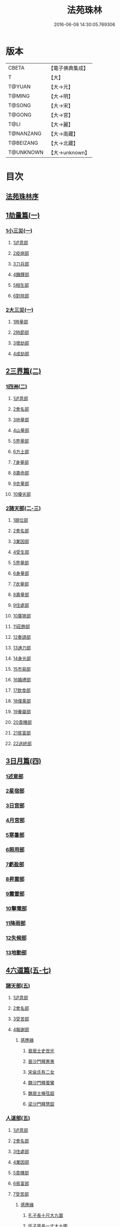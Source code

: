 #+TITLE: 法苑珠林 
#+DATE: 2016-06-08 14:30:05.769306

* 版本
 |     CBETA|【電子佛典集成】|
 |         T|【大】     |
 |    T@YUAN|【大→元】   |
 |    T@MING|【大→明】   |
 |    T@SONG|【大→宋】   |
 |    T@GONG|【大→宮】   |
 |      T@LI|【大→麗】   |
 | T@NANZANG|【大→南藏】  |
 | T@BEIZANG|【大→北藏】  |
 | T@UNKNOWN|【大→unknown】|

* 目次
** [[file:KR6s0002_001.txt::001-0269a2][法苑珠林序]]
** [[file:KR6s0002_001.txt::001-0269c8][1劫量篇(一)]]
*** [[file:KR6s0002_001.txt::001-0269c9][1小三災(一)]]
**** [[file:KR6s0002_001.txt::001-0269c12][1述意部]]
**** [[file:KR6s0002_001.txt::001-0269c27][2疫病部]]
**** [[file:KR6s0002_001.txt::001-0270c16][3刀兵部]]
**** [[file:KR6s0002_001.txt::001-0271a17][4饑饉部]]
**** [[file:KR6s0002_001.txt::001-0271c5][5相生部]]
**** [[file:KR6s0002_001.txt::001-0272b26][6對除部]]
*** [[file:KR6s0002_001.txt::001-0272c26][2大三災(一)]]
**** [[file:KR6s0002_001.txt::001-0272c28][1時量部]]
**** [[file:KR6s0002_001.txt::001-0273a11][2時節部]]
**** [[file:KR6s0002_001.txt::001-0274b13][3壞劫部]]
**** [[file:KR6s0002_001.txt::001-0275c26][4成劫部]]
** [[file:KR6s0002_002.txt::002-0277c4][2三界篇(二)]]
*** [[file:KR6s0002_002.txt::002-0277c5][1四洲(二)]]
**** [[file:KR6s0002_002.txt::002-0277c9][1述意部]]
**** [[file:KR6s0002_002.txt::002-0278a4][2會名部]]
**** [[file:KR6s0002_002.txt::002-0278a28][3地量部]]
**** [[file:KR6s0002_002.txt::002-0278c9][4山量部]]
**** [[file:KR6s0002_002.txt::002-0279c29][5界量部]]
**** [[file:KR6s0002_002.txt::002-0280a18][6方土部]]
**** [[file:KR6s0002_002.txt::002-0281c12][7身量部]]
**** [[file:KR6s0002_002.txt::002-0281c19][8壽命部]]
**** [[file:KR6s0002_002.txt::002-0281c28][9衣量部]]
**** [[file:KR6s0002_002.txt::002-0282a6][10優劣部]]
*** [[file:KR6s0002_002.txt::002-0282b5][2諸天部(二-三)]]
**** [[file:KR6s0002_002.txt::002-0282b12][1辯位部]]
**** [[file:KR6s0002_002.txt::002-0283a1][2會名部]]
**** [[file:KR6s0002_002.txt::002-0283b5][3業因部]]
**** [[file:KR6s0002_002.txt::002-0284b16][4受生部]]
**** [[file:KR6s0002_002.txt::002-0285a22][5界量部]]
**** [[file:KR6s0002_003.txt::003-0285c23][6身量部]]
**** [[file:KR6s0002_003.txt::003-0286a27][7衣量部]]
**** [[file:KR6s0002_003.txt::003-0286b23][8壽量部]]
**** [[file:KR6s0002_003.txt::003-0287c23][9住處部]]
**** [[file:KR6s0002_003.txt::003-0288c4][10廣狹部]]
**** [[file:KR6s0002_003.txt::003-0289a3][11莊飾部]]
**** [[file:KR6s0002_003.txt::003-0289c18][12奏請部]]
**** [[file:KR6s0002_003.txt::003-0290b9][13通力部]]
**** [[file:KR6s0002_003.txt::003-0290c19][14身光部]]
**** [[file:KR6s0002_003.txt::003-0291a21][15市易部]]
**** [[file:KR6s0002_003.txt::003-0291a29][16婚禮部]]
**** [[file:KR6s0002_003.txt::003-0291c9][17飲食部]]
**** [[file:KR6s0002_003.txt::003-0292a8][18僕乘部]]
**** [[file:KR6s0002_003.txt::003-0292b1][19眷屬部]]
**** [[file:KR6s0002_003.txt::003-0292b25][20貴賤部]]
**** [[file:KR6s0002_003.txt::003-0292c4][21貧富部]]
**** [[file:KR6s0002_003.txt::003-0292c15][22送終部]]
** [[file:KR6s0002_004.txt::004-0293a4][3日月篇(四)]]
*** [[file:KR6s0002_004.txt::004-0293a8][1述意部]]
*** [[file:KR6s0002_004.txt::004-0293a18][2星宿部]]
*** [[file:KR6s0002_004.txt::004-0296a21][3日宮部]]
*** [[file:KR6s0002_004.txt::004-0296b14][4月宮部]]
*** [[file:KR6s0002_004.txt::004-0296c26][5寒暑部]]
*** [[file:KR6s0002_004.txt::004-0297b2][6照用部]]
*** [[file:KR6s0002_004.txt::004-0297c4][7虧盈部]]
*** [[file:KR6s0002_004.txt::004-0298a21][8昇雲部]]
*** [[file:KR6s0002_004.txt::004-0298b4][9震雷部]]
*** [[file:KR6s0002_004.txt::004-0298b14][10擊電部]]
*** [[file:KR6s0002_004.txt::004-0298b26][11降雨部]]
*** [[file:KR6s0002_004.txt::004-0298c3][12失候部]]
*** [[file:KR6s0002_004.txt::004-0299a8][13地動部]]
** [[file:KR6s0002_005.txt::005-0301a20][4六道篇(五-七)]]
*** [[file:KR6s0002_005.txt::005-0301a21][諸天部(五)]]
**** [[file:KR6s0002_005.txt::005-0301a23][1述意部]]
**** [[file:KR6s0002_005.txt::005-0301b9][2會名部]]
**** [[file:KR6s0002_005.txt::005-0301c25][3受苦部]]
**** [[file:KR6s0002_005.txt::005-0303a1][4報謝部]]
***** [[file:KR6s0002_005.txt::005-0303b14][感應緣]]
****** [[file:KR6s0002_005.txt::005-0303c9][晉居士史世光]]
****** [[file:KR6s0002_005.txt::005-0304a6][晉沙門釋惠嵬]]
****** [[file:KR6s0002_005.txt::005-0304a24][宋侖氏有二女]]
****** [[file:KR6s0002_005.txt::005-0304b11][魏沙門釋曇鸞]]
****** [[file:KR6s0002_005.txt::005-0304c6][魏居士椽弦超]]
****** [[file:KR6s0002_005.txt::005-0305a14][梁沙門釋慧韶]]
*** [[file:KR6s0002_005.txt::005-0305a29][人道部(五)]]
**** [[file:KR6s0002_005.txt::005-0305b3][1述意部]]
**** [[file:KR6s0002_005.txt::005-0305b19][2會名部]]
**** [[file:KR6s0002_005.txt::005-0305c10][3住處部]]
**** [[file:KR6s0002_005.txt::005-0306a1][4業因部]]
**** [[file:KR6s0002_005.txt::005-0306a25][5貴賤部]]
**** [[file:KR6s0002_005.txt::005-0306b5][6貧富部]]
**** [[file:KR6s0002_005.txt::005-0306b26][7受苦部]]
***** [[file:KR6s0002_005.txt::005-0307b11][感應緣]]
****** [[file:KR6s0002_005.txt::005-0307b12][孔子長十尺大九圍]]
****** [[file:KR6s0002_005.txt::005-0307b14][伍子胥長一丈大十圍]]
****** [[file:KR6s0002_005.txt::005-0307b18][呂光長八尺四寸]]
****** [[file:KR6s0002_005.txt::005-0307b22][龍伯國人長三十丈]]
****** [[file:KR6s0002_005.txt::005-0307b27][天之東西南北極人各長三千萬丈]]
****** [[file:KR6s0002_005.txt::005-0307c3][秦始皇時有大人長五丈]]
****** [[file:KR6s0002_005.txt::005-0307c6][天竺國人皆長一丈八尺]]
****** [[file:KR6s0002_005.txt::005-0307c8][襄武縣有大人現長三丈餘]]
****** [[file:KR6s0002_005.txt::005-0307c11][東南有人其長七尺]]
****** [[file:KR6s0002_005.txt::005-0307c16][西北海外有人長二千里]]
****** [[file:KR6s0002_005.txt::005-0307c22][秦襄王時有人長二十五丈六尺]]
****** [[file:KR6s0002_005.txt::005-0308a1][大秦國人長一丈五尺]]
****** [[file:KR6s0002_005.txt::005-0308a3][東北極有人長九寸]]
****** [[file:KR6s0002_005.txt::005-0308a3][僬僥國人長三尺]]
****** [[file:KR6s0002_005.txt::005-0308a5][短人國男女皆長三尺]]
****** [[file:KR6s0002_005.txt::005-0308a9][侏儒國人長三四尺]]
****** [[file:KR6s0002_005.txt::005-0308a11][僬僥國人長一尺六寸]]
****** [[file:KR6s0002_005.txt::005-0308a14][僬僥國人長一尺五寸]]
****** [[file:KR6s0002_005.txt::005-0308a24][王莽時有人長一尺餘]]
****** [[file:KR6s0002_005.txt::005-0308a26][涸澤生慶忌涸小水精生蚳]]
*** [[file:KR6s0002_005.txt::005-0308b4][3脩羅部(五)]]
**** [[file:KR6s0002_005.txt::005-0308b7][1述意部]]
**** [[file:KR6s0002_005.txt::005-0308b20][2會名部]]
**** [[file:KR6s0002_005.txt::005-0308c10][3住處部]]
**** [[file:KR6s0002_005.txt::005-0309a29][4業因部]]
**** [[file:KR6s0002_005.txt::005-0309b16][5眷屬部]]
**** [[file:KR6s0002_005.txt::005-0309b26][6衣食部]]
**** [[file:KR6s0002_005.txt::005-0309c5][7戰鬪部]]
***** [[file:KR6s0002_005.txt::005-0310b9][感應緣]]
****** [[file:KR6s0002_005.txt::005-0310b10][瞻波國修羅窟大頭仙人]]
****** [[file:KR6s0002_005.txt::005-0310c1][南印度婆毘吠伽論師祈見彌勒]]
****** [[file:KR6s0002_005.txt::005-0310c13][摩迦陀國有一人見修羅女]]
*** [[file:KR6s0002_006.txt::006-0311a4][4鬼神部(六)]]
**** [[file:KR6s0002_006.txt::006-0311a9][1述意部]]
**** [[file:KR6s0002_006.txt::006-0311a27][2會名部]]
**** [[file:KR6s0002_006.txt::006-0311b17][3住處部]]
**** [[file:KR6s0002_006.txt::006-0311c28][4列數部]]
**** [[file:KR6s0002_006.txt::006-0313a23][5業因部]]
**** [[file:KR6s0002_006.txt::006-0313b16][6身量部]]
**** [[file:KR6s0002_006.txt::006-0313b21][7壽命部]]
**** [[file:KR6s0002_006.txt::006-0313b30][8好醜部]]
**** [[file:KR6s0002_006.txt::006-0313c8][9苦樂部]]
**** [[file:KR6s0002_006.txt::006-0313c24][10貴賤部]]
**** [[file:KR6s0002_006.txt::006-0314a2][11舍宅部]]
***** [[file:KR6s0002_006.txt::006-0314b7][感應緣]]
****** [[file:KR6s0002_006.txt::006-0314b10][宋司馬文宣]]
****** [[file:KR6s0002_006.txt::006-0314c13][宋王胡]]
****** [[file:KR6s0002_006.txt::006-0315a13][宋李旦]]
****** [[file:KR6s0002_006.txt::006-0315b9][唐眭仁蒨]]
****** [[file:KR6s0002_006.txt::006-0316b14][臨川諸山鬼怪]]
****** [[file:KR6s0002_006.txt::006-0316b25][雜明俗中鬼神]]
******* [[file:KR6s0002_006.txt::006-0316b25][韓詩外傳]]
******* [[file:KR6s0002_006.txt::006-0316c1][禮記祭義]]
******* [[file:KR6s0002_006.txt::006-0316c7][神異經]]
******* [[file:KR6s0002_006.txt::006-0316c10][南陽宋定伯]]
******* [[file:KR6s0002_006.txt::006-0316c26][趙泰]]
******* [[file:KR6s0002_006.txt::006-0317a7][魏孫恩作逆時一男子入蔣侯廟]]
*** [[file:KR6s0002_006.txt::006-0317a10][5畜生部(六)]]
**** [[file:KR6s0002_006.txt::006-0317a14][1述意部]]
**** [[file:KR6s0002_006.txt::006-0317a29][2會名部]]
**** [[file:KR6s0002_006.txt::006-0317c8][3住處部]]
**** [[file:KR6s0002_006.txt::006-0317c25][4身量部]]
**** [[file:KR6s0002_006.txt::006-0318a19][5壽命部]]
**** [[file:KR6s0002_006.txt::006-0318a26][6業因部]]
**** [[file:KR6s0002_006.txt::006-0318b8][7受報部]]
**** [[file:KR6s0002_006.txt::006-0319c1][8修福部]]
**** [[file:KR6s0002_006.txt::006-0320a3][9苦樂部]]
**** [[file:KR6s0002_006.txt::006-0320a13][10好醜部]]
***** [[file:KR6s0002_006.txt::006-0320a18][感應緣]]
****** [[file:KR6s0002_006.txt::006-0320a23][黃初有魅怪]]
****** [[file:KR6s0002_006.txt::006-0320b6][蜀山有猳國怪]]
****** [[file:KR6s0002_006.txt::006-0320b17][越山有鳥怪]]
****** [[file:KR6s0002_006.txt::006-0320b28][季桓子井有羊怪]]
****** [[file:KR6s0002_006.txt::006-0320c5][晉懷瑤家地有犬怪]]
****** [[file:KR6s0002_006.txt::006-0320c20][皐辛氏時有狗怪]]
****** [[file:KR6s0002_006.txt::006-0321a21][西國行記人畜交孕怪]]
*** [[file:KR6s0002_007.txt::007-0322a5][6地獄部(七)]]
**** [[file:KR6s0002_007.txt::007-0322a8][1述意部]]
**** [[file:KR6s0002_007.txt::007-0322b5][2會名部]]
**** [[file:KR6s0002_007.txt::007-0322c9][3受報部]]
**** [[file:KR6s0002_007.txt::007-0326b24][4時量部]]
**** [[file:KR6s0002_007.txt::007-0327a13][5典主部]]
**** [[file:KR6s0002_007.txt::007-0327b20][6王都部]]
**** [[file:KR6s0002_007.txt::007-0328a3][7業因部]]
**** [[file:KR6s0002_007.txt::007-0329b27][8誡勗部]]
***** [[file:KR6s0002_007.txt::007-0330b12][感應緣]]
****** [[file:KR6s0002_007.txt::007-0330b17][晉居士趙泰驗]]
****** [[file:KR6s0002_007.txt::007-0331b1][晉沙門支法衡驗]]
****** [[file:KR6s0002_007.txt::007-0331c1][趙居士石長和驗]]
****** [[file:KR6s0002_007.txt::007-0332a1][漢函谷鬼驗]]
****** [[file:KR6s0002_007.txt::007-0332a8][廬江縣哭驗]]
****** [[file:KR6s0002_007.txt::007-0332a13][吐蕃國鑊湯驗]]
****** [[file:KR6s0002_007.txt::007-0332a25][唐柳智感判地獄驗]]
** [[file:KR6s0002_008.txt::008-0332c26][5千佛篇(八-一二)]]
*** [[file:KR6s0002_008.txt::008-0333a3][1七佛部(八)]]
**** [[file:KR6s0002_008.txt::008-0333a7][1述意部]]
**** [[file:KR6s0002_008.txt::008-0333a19][2出時部]]
**** [[file:KR6s0002_008.txt::008-0334a9][3姓名部]]
**** [[file:KR6s0002_008.txt::008-0334a16][4種族部]]
**** [[file:KR6s0002_008.txt::008-0334b11][5道樹部]]
**** [[file:KR6s0002_008.txt::008-0334b28][6身光部]]
**** [[file:KR6s0002_008.txt::008-0334c12][7會數部]]
**** [[file:KR6s0002_008.txt::008-0335a19][8弟子部]]
**** [[file:KR6s0002_008.txt::008-0335b8][9久近部]]
*** [[file:KR6s0002_008.txt::008-0335b16][2因緣部(八)]]
**** [[file:KR6s0002_008.txt::008-0335b18][1述意部]]
**** [[file:KR6s0002_008.txt::008-0335b26][2引證部]]
**** [[file:KR6s0002_008.txt::008-0335c24][3業因部]]
*** [[file:KR6s0002_008.txt::008-0337b1][3種姓部(八)]]
**** [[file:KR6s0002_008.txt::008-0337b3][1述意部]]
**** [[file:KR6s0002_008.txt::008-0337b9][2王族部]]
**** [[file:KR6s0002_008.txt::008-0337c12][3種姓部]]
**** [[file:KR6s0002_008.txt::008-0338b4][4求婚部]]
*** [[file:KR6s0002_008.txt::008-0339b7][4降胎部(八)]]
**** [[file:KR6s0002_008.txt::008-0339b10][1述意部]]
**** [[file:KR6s0002_008.txt::008-0339b16][2現衰部]]
**** [[file:KR6s0002_008.txt::008-0340a15][3觀機部]]
**** [[file:KR6s0002_008.txt::008-0341c1][4呈祥部]]
**** [[file:KR6s0002_008.txt::008-0342b13][5降胎部]]
**** [[file:KR6s0002_008.txt::008-0342c12][6獎導部]]
*** [[file:KR6s0002_009.txt::009-0343b4][5出胎部(九)]]
**** [[file:KR6s0002_009.txt::009-0343b7][1述意部]]
**** [[file:KR6s0002_009.txt::009-0343b19][2迎后部]]
**** [[file:KR6s0002_009.txt::009-0343c4][3感瑞部]]
**** [[file:KR6s0002_009.txt::009-0344a3][4誕孕部]]
**** [[file:KR6s0002_009.txt::009-0344c17][5招福部]]
**** [[file:KR6s0002_009.txt::009-0345a20][6降邪部]]
**** [[file:KR6s0002_009.txt::009-0345b21][7同應部]]
**** [[file:KR6s0002_009.txt::009-0345c23][8校量部]]
*** [[file:KR6s0002_009.txt::009-0346a13][6侍養部(九)]]
**** [[file:KR6s0002_009.txt::009-0346a15][1述意部]]
**** [[file:KR6s0002_009.txt::009-0346a23][2養育部]]
**** [[file:KR6s0002_009.txt::009-0346b18][3善徵部]]
*** [[file:KR6s0002_009.txt::009-0346c15][7占相部(九)]]
**** [[file:KR6s0002_009.txt::009-0346c18][1述意部]]
**** [[file:KR6s0002_009.txt::009-0346c26][2勅占部]]
**** [[file:KR6s0002_009.txt::009-0347b3][3呈恭部]]
**** [[file:KR6s0002_009.txt::009-0347b21][4現相部]]
**** [[file:KR6s0002_009.txt::009-0349b22][5業因部]]
**** [[file:KR6s0002_009.txt::009-0349c11][6同異部]]
**** [[file:KR6s0002_009.txt::009-0349c21][7校量部]]
**** [[file:KR6s0002_009.txt::009-0350a2][8百福部]]
*** [[file:KR6s0002_009.txt::009-0350c5][8游學部(九)]]
**** [[file:KR6s0002_009.txt::009-0350c7][1述意部]]
**** [[file:KR6s0002_009.txt::009-0350c16][2召師部]]
**** [[file:KR6s0002_009.txt::009-0352a27][3捔力部]]
**** [[file:KR6s0002_009.txt::009-0353a11][4校量部]]
*** [[file:KR6s0002_010.txt::010-0353c4][9納妃部(一〇)]]
**** [[file:KR6s0002_010.txt::010-0353c8][1述意部]]
**** [[file:KR6s0002_010.txt::010-0353c16][2灌帶部]]
**** [[file:KR6s0002_010.txt::010-0355b19][3求婚部]]
**** [[file:KR6s0002_010.txt::010-0357a24][4疑謗部]]
**** [[file:KR6s0002_010.txt::010-0357b29][5胎難部]]
**** [[file:KR6s0002_010.txt::010-0357c26][6神異部]]
*** [[file:KR6s0002_010.txt::010-0358b22][10厭苦部(一〇)]]
**** [[file:KR6s0002_010.txt::010-0358b24][1述意部]]
**** [[file:KR6s0002_010.txt::010-0358c3][2觀田部]]
**** [[file:KR6s0002_010.txt::010-0359b1][3出游部]]
**** [[file:KR6s0002_010.txt::010-0360b13][4厭欲部]]
*** [[file:KR6s0002_010.txt::010-0360c24][11出家部(一〇)]]
**** [[file:KR6s0002_010.txt::010-0360c28][1述意部]]
**** [[file:KR6s0002_010.txt::010-0361a20][2離俗部]]
**** [[file:KR6s0002_010.txt::010-0362b2][3𩮜髮部]]
**** [[file:KR6s0002_010.txt::010-0363c9][4具服部]]
**** [[file:KR6s0002_010.txt::010-0363c23][5使還部]]
**** [[file:KR6s0002_010.txt::010-0364b22][6諫子部]]
**** [[file:KR6s0002_010.txt::010-0364c6][7差侍部]]
**** [[file:KR6s0002_010.txt::010-0364c14][8佛髮部]]
**** [[file:KR6s0002_010.txt::010-0365b5][9時節部]]
**** [[file:KR6s0002_010.txt::010-0365b17][10會同部]]
*** [[file:KR6s0002_011.txt::011-0365c4][12成道部(一一)]]
**** [[file:KR6s0002_011.txt::011-0365c9][1述意部]]
**** [[file:KR6s0002_011.txt::011-0365c19][2乞食部]]
**** [[file:KR6s0002_011.txt::011-0366b7][3學定部]]
**** [[file:KR6s0002_011.txt::011-0366c20][4苦行部]]
**** [[file:KR6s0002_011.txt::011-0367a18][5食糜部]]
**** [[file:KR6s0002_011.txt::011-0368b21][6草座部]]
**** [[file:KR6s0002_011.txt::011-0369a24][7降魔部]]
**** [[file:KR6s0002_011.txt::011-0369b27][8成道部]]
**** [[file:KR6s0002_011.txt::011-0369c10][9天讚部]]
**** [[file:KR6s0002_011.txt::011-0369c28][10變化部]]
*** [[file:KR6s0002_011.txt::011-0370a26][13說法部(一一)]]
**** [[file:KR6s0002_011.txt::011-0370a28][1述意部]]
**** [[file:KR6s0002_011.txt::011-0370b19][2訃機部]]
**** [[file:KR6s0002_011.txt::011-0371a23][3說益部]]
*** [[file:KR6s0002_012.txt::012-0371b13][14涅槃部(一二)]]
**** [[file:KR6s0002_012.txt::012-0371b17][1述意部]]
**** [[file:KR6s0002_012.txt::012-0371b28][2韜光部]]
**** [[file:KR6s0002_012.txt::012-0372a10][3赴哀部]]
**** [[file:KR6s0002_012.txt::012-0372b13][4時節部]]
**** [[file:KR6s0002_012.txt::012-0372c11][5弟子部]]
*** [[file:KR6s0002_012.txt::012-0373a4][15結集部(一二)]]
**** [[file:KR6s0002_012.txt::012-0373a5][1述意部]]
**** [[file:KR6s0002_012.txt::012-0373a14][2結集部]]
***** [[file:KR6s0002_012.txt::012-0373a27][1大乘結集部]]
***** [[file:KR6s0002_012.txt::012-0373b22][2五百結集部]]
***** [[file:KR6s0002_012.txt::012-0374b21][3千人結集部]]
***** [[file:KR6s0002_012.txt::012-0376a15][4七百結集部]]
****** [[file:KR6s0002_012.txt::012-0378a26][感應緣]]
******* [[file:KR6s0002_012.txt::012-0378b5][周書記佛生時]]
******* [[file:KR6s0002_012.txt::012-0378b22][周書記佛滅時]]
******* [[file:KR6s0002_012.txt::012-0378b26][史錄記佛是大聖]]
******* [[file:KR6s0002_012.txt::012-0378c14][前漢孝武帝已開佛教]]
******* [[file:KR6s0002_012.txt::012-0378c20][哀帝時已行齋戒]]
******* [[file:KR6s0002_012.txt::012-0378c22][秦始皇時亦有佛法至]]
******* [[file:KR6s0002_012.txt::012-0379a18][後漢郊志記佛為大聖]]
******* [[file:KR6s0002_012.txt::012-0379b2][後漢明帝時三寶具行]]
******* [[file:KR6s0002_012.txt::012-0379c7][西晉海浮維衛迦葉二石像]]
******* [[file:KR6s0002_012.txt::012-0380a4][齊文宣帝時得佛牙至]]
******* [[file:KR6s0002_012.txt::012-0380b29][隋天台釋智顗感見三道寶階]]
******* [[file:KR6s0002_012.txt::012-0381a7][唐潞州釋曇榮感見七佛現]]
** [[file:KR6s0002_013.txt::013-0381b4][6敬佛篇(一三-一四)]]
*** [[file:KR6s0002_013.txt::013-0381b7][1述意部]]
*** [[file:KR6s0002_013.txt::013-0381b18][2念佛部]]
*** [[file:KR6s0002_013.txt::013-0382b9][3觀佛部]]
**** [[file:KR6s0002_013.txt::013-0383a18][感應緣]]
***** [[file:KR6s0002_013.txt::013-0383b4][東漢雒陽晝釋迦像緣]]
***** [[file:KR6s0002_013.txt::013-0383b14][南吳建業金像從地出緣]]
***** [[file:KR6s0002_013.txt::013-0383b26][西晉吳郡石像浮江緣]]
***** [[file:KR6s0002_013.txt::013-0383c17][西晉泰山七國金像瑞緣]]
***** [[file:KR6s0002_013.txt::013-0383c24][東晉楊都金像出渚緣]]
***** [[file:KR6s0002_013.txt::013-0384b16][東晉襄陽金像游山緣]]
***** [[file:KR6s0002_013.txt::013-0385a5][東晉荊州金像遠降緣]]
***** [[file:KR6s0002_013.txt::013-0386a22][東晉吳興金像出水緣]]
***** [[file:KR6s0002_013.txt::013-0386b8][東晉會稽木像香瑞緣]]
***** [[file:KR6s0002_013.txt::013-0386b18][東晉吳郡金像傳真緣]]
***** [[file:KR6s0002_013.txt::013-0386b28][東晉東掖門金像出地緣]]
***** [[file:KR6s0002_013.txt::013-0386c5][東晉廬山文殊金像緣]]
***** [[file:KR6s0002_013.txt::013-0387a6][元魏涼州石像山袈裟出現緣]]
***** [[file:KR6s0002_013.txt::013-0387a27][北涼河南王南崖塑像緣]]
***** [[file:KR6s0002_013.txt::013-0387b10][北涼沮渠丈六石像現相緣]]
***** [[file:KR6s0002_014.txt::014-0388a3][宋都城文殊師利金像緣]]
***** [[file:KR6s0002_014.txt::014-0388a7][宋東陽銅像從地出緣]]
***** [[file:KR6s0002_014.txt::014-0388a11][宋江陵上明澤中金像緣]]
***** [[file:KR6s0002_014.txt::014-0388a16][宋江陵上明澤中金像緣]]
***** [[file:KR6s0002_014.txt::014-0388a22][宋荊州壁畫像塗却現緣]]
***** [[file:KR6s0002_014.txt::014-0388a29][宋江陵支江金像誓志緣]]
***** [[file:KR6s0002_014.txt::014-0388b8][宋湘州桐楯感通作佛光緣]]
***** [[file:KR6s0002_014.txt::014-0388b18][齊番禺石像遇火輕舉緣]]
***** [[file:KR6s0002_014.txt::014-0388b26][齊彭城金像汗出表祥緣]]
***** [[file:KR6s0002_014.txt::014-0388c10][齊楊都觀音金像緣]]
***** [[file:KR6s0002_014.txt::014-0389a1][梁荊州優填王栴檀像緣]]
***** [[file:KR6s0002_014.txt::014-0389a29][梁楊都光宅寺金像緣]]
***** [[file:KR6s0002_014.txt::014-0389b23][梁高祖等身金銀像緣]]
***** [[file:KR6s0002_014.txt::014-0389c9][元魏定州金觀音像高王經緣]]
***** [[file:KR6s0002_014.txt::014-0389c25][陳重雲殿并像飛入海緣]]
***** [[file:KR6s0002_014.txt::014-0390a10][周晉州靈石寺石像緣]]
***** [[file:KR6s0002_014.txt::014-0390a23][周宜州北山鐵礦石像緣]]
***** [[file:KR6s0002_014.txt::014-0390b11][周襄州峴山華嚴行像緣]]
***** [[file:KR6s0002_014.txt::014-0390b23][隋蔣州興皇寺焚像移緣]]
***** [[file:KR6s0002_014.txt::014-0390c5][隋京師日嚴寺瑞石影緣]]
***** [[file:KR6s0002_014.txt::014-0390c27][隋邢州沙河寺四面像緣]]
***** [[file:KR6s0002_014.txt::014-0391a6][隋雍州凝觀寺釋迦夾紵像緣]]
***** [[file:KR6s0002_014.txt::014-0391a20][唐邡州石像出山現緣]]
***** [[file:KR6s0002_014.txt::014-0391a27][唐涼州山出石文有佛字緣]]
***** [[file:KR6s0002_014.txt::014-0391b3][唐渝州相思寺佛跡出石緣]]
***** [[file:KR6s0002_014.txt::014-0391b13][唐循州靈龕寺佛跡緣]]
***** [[file:KR6s0002_014.txt::014-0391c1][唐雍州李大安金銅像感救緣]]
***** [[file:KR6s0002_014.txt::014-0391c29][唐幽州漁陽縣失火像不壞緣]]
***** [[file:KR6s0002_014.txt::014-0392a8][唐并州童子寺大像放光現瑞緣]]
***** [[file:KR6s0002_014.txt::014-0392a21][唐西京清禪寺盜金像緣]]
***** [[file:KR6s0002_014.txt::014-0392a28][唐撫州及潭州行像等緣]]
***** [[file:KR6s0002_014.txt::014-0392b8][唐雍州藍田金像出石中緣]]
***** [[file:KR6s0002_014.txt::014-0392b17][唐雍州鄠縣金像出澧水緣]]
***** [[file:KR6s0002_014.txt::014-0392b28][唐沁州山石像放光照谷緣]]
***** [[file:KR6s0002_014.txt::014-0392c9][唐益州法聚寺畫地藏菩薩緣]]
***** [[file:KR6s0002_014.txt::014-0392c16][唐荊州瑞像圖畫放光緣]]
***** [[file:KR6s0002_014.txt::014-0393a9][唐代州五臺山像變現出聲緣]]
*** [[file:KR6s0002_015.txt::015-0397b14][1彌陀部(一五)]]
**** [[file:KR6s0002_015.txt::015-0397b16][1述意部]]
**** [[file:KR6s0002_015.txt::015-0397b25][2會名部]]
**** [[file:KR6s0002_015.txt::015-0397c22][3辯處部]]
**** [[file:KR6s0002_015.txt::015-0398a23][4能見部]]
**** [[file:KR6s0002_015.txt::015-0398b5][5業因部]]
**** [[file:KR6s0002_015.txt::015-0399a15][6引證部]]
***** [[file:KR6s0002_015.txt::015-0399b27][感應緣]]
****** [[file:KR6s0002_015.txt::015-0399c3][宋沙門僧亮]]
****** [[file:KR6s0002_015.txt::015-0399c27][宋居士葛濟之]]
****** [[file:KR6s0002_015.txt::015-0400a9][宋比丘尼慧木]]
****** [[file:KR6s0002_015.txt::015-0400b1][宋魏世子]]
****** [[file:KR6s0002_015.txt::015-0400b10][宋沙門曇遠]]
****** [[file:KR6s0002_015.txt::015-0400b27][梁沙門法悅]]
****** [[file:KR6s0002_015.txt::015-0401a18][隋五十菩薩瑞像]]
****** [[file:KR6s0002_015.txt::015-0401b5][隋沙門慧海]]
****** [[file:KR6s0002_015.txt::015-0401b15][唐沙門道昂]]
****** [[file:KR6s0002_015.txt::015-0401c9][唐沙門善胄]]
*** [[file:KR6s0002_016.txt::016-0402a4][2彌勒部(一六)]]
**** [[file:KR6s0002_016.txt::016-0402a8][1述意部]]
**** [[file:KR6s0002_016.txt::016-0402a25][2受戒部]]
**** [[file:KR6s0002_016.txt::016-0402b24][3讚歎部]]
**** [[file:KR6s0002_016.txt::016-0404b1][4業因部]]
**** [[file:KR6s0002_016.txt::016-0405b20][5發願部]]
***** [[file:KR6s0002_016.txt::016-0406a16][感應緣]]
****** [[file:KR6s0002_016.txt::016-0406a20][晉譙國戴逵]]
****** [[file:KR6s0002_016.txt::016-0406c2][晉沙門釋道安]]
****** [[file:KR6s0002_016.txt::016-0407b15][宋尼釋慧玉]]
****** [[file:KR6s0002_016.txt::016-0407b24][梁沙門釋僧護]]
****** [[file:KR6s0002_016.txt::016-0408a3][隋沙門釋靈幹]]
****** [[file:KR6s0002_016.txt::016-0408b4][唐沙門釋善胄]]
*** [[file:KR6s0002_017.txt::017-0408b24][3普賢驗]]
**** [[file:KR6s0002_017.txt::017-0408c1][宋路昭太后]]
**** [[file:KR6s0002_017.txt::017-0408c9][宋沙門釋道溫]]
**** [[file:KR6s0002_017.txt::017-0408c28][沙門釋道璟]]
**** [[file:KR6s0002_017.txt::017-0409a21][齊沙門釋普明]]
*** [[file:KR6s0002_017.txt::017-0409b2][4觀音驗]]
**** [[file:KR6s0002_017.txt::017-0409b11][秦尚書徐義]]
**** [[file:KR6s0002_017.txt::017-0409b19][秦居士畢覽]]
**** [[file:KR6s0002_017.txt::017-0409b24][晉沙門竺法義]]
**** [[file:KR6s0002_017.txt::017-0409c1][晉沙門竺法純]]
**** [[file:KR6s0002_017.txt::017-0409c11][晉沙門釋開達]]
**** [[file:KR6s0002_017.txt::017-0409c21][晉居士郭宣]]
**** [[file:KR6s0002_017.txt::017-0410a4][晉居士潘道秀]]
**** [[file:KR6s0002_017.txt::017-0410a11][晉居士欒荀]]
**** [[file:KR6s0002_017.txt::017-0410a18][晉沙門釋法智]]
**** [[file:KR6s0002_017.txt::017-0410a26][晉南公子]]
**** [[file:KR6s0002_017.txt::017-0410b5][晉沙門釋道泰]]
**** [[file:KR6s0002_017.txt::017-0410b13][泰晉居士孫道德]]
**** [[file:KR6s0002_017.txt::017-0410b18][晉居士劉度]]
**** [[file:KR6s0002_017.txt::017-0410b25][晉居士竇傳]]
**** [[file:KR6s0002_017.txt::017-0410c16][晉沙門竺法純]]
**** [[file:KR6s0002_017.txt::017-0410c23][宋居士張興]]
**** [[file:KR6s0002_017.txt::017-0411a8][宋居士宋琰]]
**** [[file:KR6s0002_017.txt::017-0411b14][魏沙門釋道泰]]
**** [[file:KR6s0002_017.txt::017-0411b24][魏居士孫敬德]]
**** [[file:KR6s0002_017.txt::017-0411c6][魏沙門釋法力]]
** [[file:KR6s0002_017.txt::017-0411c29][7敬法篇(一七)]]
*** [[file:KR6s0002_017.txt::017-0412a3][1述意部]]
*** [[file:KR6s0002_017.txt::017-0412a13][2聽法部]]
*** [[file:KR6s0002_017.txt::017-0413a5][3求法部]]
*** [[file:KR6s0002_017.txt::017-0414a6][4感福部]]
*** [[file:KR6s0002_017.txt::017-0415a2][5法師部]]
*** [[file:KR6s0002_017.txt::017-0415b24][6謗罪部]]
**** [[file:KR6s0002_018.txt::018-0416b21][感應緣]]
***** [[file:KR6s0002_018.txt::018-0416c12][漢法內傳經驗]]
***** [[file:KR6s0002_018.txt::018-0417a19][晉居士丁德真]]
***** [[file:KR6s0002_018.txt::018-0417b5][晉居士周閔]]
***** [[file:KR6s0002_018.txt::018-0417b22][晉居士董吉]]
***** [[file:KR6s0002_018.txt::018-0417c22][晉居士周璫]]
***** [[file:KR6s0002_018.txt::018-0418a9][晉居士謝敷]]
***** [[file:KR6s0002_018.txt::018-0418a20][晉沙門釋道安]]
***** [[file:KR6s0002_018.txt::018-0418a28][晉沙門釋僧靜]]
***** [[file:KR6s0002_018.txt::018-0418b4][魏沙門朱士行]]
***** [[file:KR6s0002_018.txt::018-0418b12][魏沙門釋志湛]]
***** [[file:KR6s0002_018.txt::018-0418b19][魏沙門五侯寺僧]]
***** [[file:KR6s0002_018.txt::018-0418b29][魏太和中內閹官]]
***** [[file:KR6s0002_018.txt::018-0418c5][宋沙門釋慧嚴]]
***** [[file:KR6s0002_018.txt::018-0418c15][宋比丘尼釋智通]]
***** [[file:KR6s0002_018.txt::018-0418c23][宋沙門釋慧慶]]
***** [[file:KR6s0002_018.txt::018-0418c29][齊沙門釋慧寶]]
***** [[file:KR6s0002_018.txt::018-0419a18][梁居士何規]]
***** [[file:KR6s0002_018.txt::018-0419b10][周高祖武帝]]
***** [[file:KR6s0002_018.txt::018-0419b14][陳楊州嚴恭]]
***** [[file:KR6s0002_018.txt::018-0419c20][隋初楊州僧亡名]]
***** [[file:KR6s0002_018.txt::018-0420a3][隋沙門釋慧意]]
***** [[file:KR6s0002_018.txt::018-0420b2][隋沙門釋法藏]]
***** [[file:KR6s0002_018.txt::018-0420b20][隋沙門客僧失名]]
***** [[file:KR6s0002_018.txt::018-0420c17][唐沙門釋智苑]]
***** [[file:KR6s0002_018.txt::018-0421a9][唐沙門釋道積]]
***** [[file:KR6s0002_018.txt::018-0421a13][唐釋道裕]]
***** [[file:KR6s0002_018.txt::018-0421a21][唐郊南史呵誓]]
***** [[file:KR6s0002_018.txt::018-0421a27][唐隆州令狐元軌]]
***** [[file:KR6s0002_018.txt::018-0421b11][唐沙門釋曇韻]]
***** [[file:KR6s0002_018.txt::018-0421b24][唐益州書生荀氏]]
***** [[file:KR6s0002_018.txt::018-0421c9][唐夫人豆盧氏]]
***** [[file:KR6s0002_018.txt::018-0421c23][唐都水使者蘇長]]
***** [[file:KR6s0002_018.txt::018-0422a1][唐邢州司馬柳儉]]
***** [[file:KR6s0002_018.txt::018-0422a11][唐遂州人趙文信]]
***** [[file:KR6s0002_018.txt::018-0422b2][唐蓬州縣丞劉弼]]
***** [[file:KR6s0002_018.txt::018-0422b11][唐洛州人賈道羨]]
***** [[file:KR6s0002_018.txt::018-0422b17][唐吳郡人陸懷素]]
***** [[file:KR6s0002_018.txt::018-0422b23][唐河內司馬喬卿]]
***** [[file:KR6s0002_018.txt::018-0422c1][唐平州人孫壽]]
***** [[file:KR6s0002_018.txt::018-0422c8][唐鄭州李虔觀]]
***** [[file:KR6s0002_018.txt::018-0422c14][唐曹州濟陰縣經驗]]
** [[file:KR6s0002_019.txt::019-0422c24][8敬僧篇(一九)]]
*** [[file:KR6s0002_019.txt::019-0422c26][1述意部]]
*** [[file:KR6s0002_019.txt::019-0423a27][2引證部]]
*** [[file:KR6s0002_019.txt::019-0426b22][3敬益部]]
*** [[file:KR6s0002_019.txt::019-0426c12][4違損部]]
**** [[file:KR6s0002_019.txt::019-0428a20][感應緣]]
***** [[file:KR6s0002_019.txt::019-0428a25][魏沙門釋曇始]]
***** [[file:KR6s0002_019.txt::019-0428b2][晉沙門釋道開]]
***** [[file:KR6s0002_019.txt::019-0428b9][晉司空何充]]
***** [[file:KR6s0002_019.txt::019-0428b17][晉廬山七領聖僧]]
***** [[file:KR6s0002_019.txt::019-0428b24][晉沙門釋僧朗]]
***** [[file:KR6s0002_019.txt::019-0428c6][晉沙門釋法相]]
***** [[file:KR6s0002_019.txt::019-0428c15][晉沙門釋法安]]
***** [[file:KR6s0002_019.txt::019-0429a11][宋沙門釋慧全]]
***** [[file:KR6s0002_019.txt::019-0429b1][齊沙門釋慧明]]
***** [[file:KR6s0002_019.txt::019-0429b10][神州諸山聖僧]]
** [[file:KR6s0002_020.txt::020-0429c15][9致敬篇(二〇)]]
*** [[file:KR6s0002_020.txt::020-0429c18][1述意部]]
*** [[file:KR6s0002_020.txt::020-0430a24][2功能部]]
*** [[file:KR6s0002_020.txt::020-0431b12][3普敬部]]
*** [[file:KR6s0002_020.txt::020-0432c18][4名號部]]
*** [[file:KR6s0002_020.txt::020-0433b12][5通會部]]
*** [[file:KR6s0002_020.txt::020-0434a22][6敷座部]]
*** [[file:KR6s0002_020.txt::020-0434b10][7儀式部]]
**** [[file:KR6s0002_020.txt::020-0436a24][感應緣]]
***** [[file:KR6s0002_020.txt::020-0436a25][唐左監門校尉馮翊李山龍]]
** [[file:KR6s0002_021.txt::021-0436c21][10福田篇(二一)]]
*** [[file:KR6s0002_021.txt::021-0436c23][1述意部]]
*** [[file:KR6s0002_021.txt::021-0436c28][2優劣部]]
*** [[file:KR6s0002_021.txt::021-0438a25][3平等部]]
** [[file:KR6s0002_021.txt::021-0438c20][11歸信篇(二一)]]
*** [[file:KR6s0002_021.txt::021-0438c22][1述意部]]
*** [[file:KR6s0002_021.txt::021-0439a24][2小誠部]]
*** [[file:KR6s0002_021.txt::021-0439c1][3大誠部]]
**** [[file:KR6s0002_021.txt::021-0441a7][感應緣]]
***** [[file:KR6s0002_021.txt::021-0441a10][晉沙門竺法師]]
***** [[file:KR6s0002_021.txt::021-0441a18][宋居士袁炳]]
***** [[file:KR6s0002_021.txt::021-0441b8][沙門釋道仙]]
** [[file:KR6s0002_021.txt::021-0441c2][12士女篇(二一)]]
*** [[file:KR6s0002_021.txt::021-0441c4][1俗男部]]
**** [[file:KR6s0002_021.txt::021-0441c6][1述意部]]
**** [[file:KR6s0002_021.txt::021-0441c21][2誡俗部]]
**** [[file:KR6s0002_021.txt::021-0442c6][3勸導部]]
*** [[file:KR6s0002_021.txt::021-0443c20][2俗女部]]
**** [[file:KR6s0002_021.txt::021-0443c22][1述意部]]
**** [[file:KR6s0002_021.txt::021-0444a12][2姦偽部]]
** [[file:KR6s0002_022.txt::022-0447a17][13入道篇(二二)]]
*** [[file:KR6s0002_022.txt::022-0447a19][1述意部]]
*** [[file:KR6s0002_022.txt::022-0447a28][2欣厭部]]
*** [[file:KR6s0002_022.txt::022-0448a22][3𩮜髮部]]
*** [[file:KR6s0002_022.txt::022-0448c7][4引證部]]
**** [[file:KR6s0002_022.txt::022-0452b12][感應緣]]
***** [[file:KR6s0002_022.txt::022-0452b15][宋沙門智嚴]]
***** [[file:KR6s0002_022.txt::022-0452c10][宋沙門求那跋摩]]
***** [[file:KR6s0002_022.txt::022-0453a19][宋沙門尼曇輝]]
***** [[file:KR6s0002_022.txt::022-0453b6][宋居士趙習]]
***** [[file:KR6s0002_022.txt::022-0453b12][宋東侖二女]]
** [[file:KR6s0002_023.txt::023-0453c7][14慚愧篇(二三)]]
*** [[file:KR6s0002_023.txt::023-0453c8][1述意部]]
*** [[file:KR6s0002_023.txt::023-0454a3][2引證部]]
** [[file:KR6s0002_023.txt::023-0457a4][15獎導篇(二三)]]
*** [[file:KR6s0002_023.txt::023-0457a6][1述意部]]
*** [[file:KR6s0002_023.txt::023-0457b20][2引證部]]
*** [[file:KR6s0002_023.txt::023-0457c25][3生信部]]
*** [[file:KR6s0002_023.txt::023-0458b11][4業因部]]
**** [[file:KR6s0002_023.txt::023-0459a18][感應緣]]
***** [[file:KR6s0002_023.txt::023-0459a20][晉竺長舒]]
***** [[file:KR6s0002_023.txt::023-0459b6][宋邢懷明]]
***** [[file:KR6s0002_023.txt::023-0459b21][宋王叔達]]
** [[file:KR6s0002_023.txt::023-0459c2][16說聽篇(二三-二四)]]
*** [[file:KR6s0002_023.txt::023-0459c5][1述意部]]
*** [[file:KR6s0002_023.txt::023-0459c17][2引證部]]
*** [[file:KR6s0002_023.txt::023-0460a26][3儀式部]]
*** [[file:KR6s0002_023.txt::023-0461a22][4違法部]]
*** [[file:KR6s0002_024.txt::024-0461c18][5簡眾部(二四)]]
*** [[file:KR6s0002_024.txt::024-0462c15][6漸頓部]]
*** [[file:KR6s0002_024.txt::024-0463a16][7法施部]]
*** [[file:KR6s0002_024.txt::024-0464a14][8報恩部]]
*** [[file:KR6s0002_024.txt::024-0465a13][9利益部]]
**** [[file:KR6s0002_024.txt::024-0466c1][感應緣]]
***** [[file:KR6s0002_024.txt::024-0466c6][宋沙門竺道生]]
***** [[file:KR6s0002_024.txt::024-0467a29][宋居士費崇先]]
***** [[file:KR6s0002_024.txt::024-0467b15][魏沙門天竺勒那]]
***** [[file:KR6s0002_024.txt::024-0467b27][齊沙門釋僧範]]
***** [[file:KR6s0002_024.txt::024-0467c9][隋沙門釋曇延]]
***** [[file:KR6s0002_024.txt::024-0467c25][隋沙門釋慧遠]]
***** [[file:KR6s0002_024.txt::024-0468a10][隋沙門釋法彥]]
***** [[file:KR6s0002_024.txt::024-0468b9][唐沙門釋道宗]]
***** [[file:KR6s0002_024.txt::024-0468b14][唐沙門釋道慧]]
** [[file:KR6s0002_025.txt::025-0468c12][17見解篇(二五)]]
*** [[file:KR6s0002_025.txt::025-0468c13][1述意部]]
*** [[file:KR6s0002_025.txt::025-0468c19][2引證部]]
**** [[file:KR6s0002_025.txt::025-0472c17][感應緣]]
***** [[file:KR6s0002_025.txt::025-0472c19][晉沙門鳩摩羅什]]
***** [[file:KR6s0002_025.txt::025-0474c29][宋沙門釋法顯]]
** [[file:KR6s0002_026.txt::026-0475c19][18宿命篇(二六)]]
*** [[file:KR6s0002_026.txt::026-0475c21][1述意部]]
*** [[file:KR6s0002_026.txt::026-0476a1][2引證部]]
*** [[file:KR6s0002_026.txt::026-0477b8][3宿習部]]
*** [[file:KR6s0002_026.txt::026-0478c19][4五通部]]
**** [[file:KR6s0002_026.txt::026-0479b25][感應緣]]
***** [[file:KR6s0002_026.txt::026-0479b29][晉羊太傳]]
***** [[file:KR6s0002_026.txt::026-0479c18][晉王練]]
***** [[file:KR6s0002_026.txt::026-0479c28][晉向靖]]
***** [[file:KR6s0002_026.txt::026-0480a8][宋釋曇諦]]
***** [[file:KR6s0002_026.txt::026-0480b1][魏釋乘師]]
***** [[file:KR6s0002_026.txt::026-0480b11][隋刺史崔彥武]]
***** [[file:KR6s0002_026.txt::026-0480b27][唐釋道綽]]
***** [[file:KR6s0002_026.txt::026-0480c8][唐劉善經]]
***** [[file:KR6s0002_026.txt::026-0480c18][唐沙門玄高]]
** [[file:KR6s0002_027.txt::027-0481a4][19至誠篇(二七)]]
*** [[file:KR6s0002_027.txt::027-0481a7][1述意部]]
*** [[file:KR6s0002_027.txt::027-0481a14][2求寶部]]
*** [[file:KR6s0002_027.txt::027-0481c3][3求戒部]]
*** [[file:KR6s0002_027.txt::027-0482a14][4求忍部]]
*** [[file:KR6s0002_027.txt::027-0482b12][5求進部]]
*** [[file:KR6s0002_027.txt::027-0482c4][6求定部]]
*** [[file:KR6s0002_027.txt::027-0482c16][7求果部]]
*** [[file:KR6s0002_027.txt::027-0483b6][8濟難部]]
**** [[file:KR6s0002_027.txt::027-0483c4][感應緣]]
***** [[file:KR6s0002_027.txt::027-0483c12][晉明帝殺力士含玄]]
***** [[file:KR6s0002_027.txt::027-0483c17][楚熊渠夜行射石]]
***** [[file:KR6s0002_027.txt::027-0483c23][楚干將莫耶藏劍]]
***** [[file:KR6s0002_027.txt::027-0484a20][宋韓憑妻康王奪]]
***** [[file:KR6s0002_027.txt::027-0484b8][宋伏萬壽念觀音]]
***** [[file:KR6s0002_027.txt::027-0484b16][宋顧邁念觀音]]
***** [[file:KR6s0002_027.txt::027-0484b23][宋沙門慧和念觀音]]
***** [[file:KR6s0002_027.txt::027-0484c5][宋韓徽念觀音]]
***** [[file:KR6s0002_027.txt::027-0484c18][宋彭子喬念觀音]]
***** [[file:KR6s0002_027.txt::027-0485a4][趙沙門單服松吞石]]
***** [[file:KR6s0002_027.txt::027-0485a25][唐董雄念觀音]]
***** [[file:KR6s0002_027.txt::027-0485b13][唐沙門道積諫志]]
***** [[file:KR6s0002_027.txt::027-0486a20][唐沙門法誠經驗]]
***** [[file:KR6s0002_027.txt::027-0486c11][唐比丘尼法信經驗]]
** [[file:KR6s0002_028.txt::028-0487a4][20神異篇(二八)]]
*** [[file:KR6s0002_028.txt::028-0487a7][1述意部]]
*** [[file:KR6s0002_028.txt::028-0487a23][2角通部]]
*** [[file:KR6s0002_028.txt::028-0487c28][3降邪部]]
*** [[file:KR6s0002_028.txt::028-0488c14][4胎孕部]]
*** [[file:KR6s0002_028.txt::028-0489c22][5雜異部]]
**** [[file:KR6s0002_028.txt::028-0490c19][感應緣]]
***** [[file:KR6s0002_028.txt::028-0490c28][晉沙門釋曇邃]]
***** [[file:KR6s0002_028.txt::028-0491a10][晉沙門釋法相]]
***** [[file:KR6s0002_028.txt::028-0491a17][晉沙門釋仕行]]
***** [[file:KR6s0002_028.txt::028-0491b7][晉沙門釋耆域]]
***** [[file:KR6s0002_028.txt::028-0491c19][晉沙門釋佛調]]
***** [[file:KR6s0002_028.txt::028-0492a12][晉沙門釋𢫫陀]]
***** [[file:KR6s0002_028.txt::028-0492a25][晉居士抵世常]]
***** [[file:KR6s0002_028.txt::028-0492b9][宋參軍程德度]]
***** [[file:KR6s0002_028.txt::028-0492b18][齊沙門釋弘明]]
***** [[file:KR6s0002_028.txt::028-0492c2][齊沙門釋法獻]]
***** [[file:KR6s0002_028.txt::028-0492c11][隋沙門釋普安]]
***** [[file:KR6s0002_028.txt::028-0493c10][隋沙門釋法安]]
***** [[file:KR6s0002_028.txt::028-0494a10][隋沙門釋慧偘]]
***** [[file:KR6s0002_028.txt::028-0494a25][唐沙門釋轉明]]
***** [[file:KR6s0002_028.txt::028-0494b28][唐沙門釋賈逸]]
***** [[file:KR6s0002_028.txt::028-0494c15][唐沙門釋法順]]
***** [[file:KR6s0002_028.txt::028-0495b1][唐兗州鄒縣人張忘字]]
***** [[file:KR6s0002_028.txt::028-0495c16][諸傳雜明神異記]]
** [[file:KR6s0002_029.txt::029-0496b20][21感通篇(二九)]]
*** [[file:KR6s0002_029.txt::029-0496b21][1述意部]]
*** [[file:KR6s0002_029.txt::029-0496c25][2聖迹部]]
** [[file:KR6s0002_030.txt::030-0505c18][22住持篇(三〇)]]
*** [[file:KR6s0002_030.txt::030-0505c22][1述意部]]
*** [[file:KR6s0002_030.txt::030-0506a23][2治罰部]]
*** [[file:KR6s0002_030.txt::030-0507b7][3思慎部]]
*** [[file:KR6s0002_030.txt::030-0508b18][4說聽部]]
*** [[file:KR6s0002_030.txt::030-0510a16][5菩薩部]]
*** [[file:KR6s0002_030.txt::030-0511c6][6羅漢部]]
*** [[file:KR6s0002_030.txt::030-0512c11][7僧尼部]]
*** [[file:KR6s0002_030.txt::030-0512c27][8長者部]]
*** [[file:KR6s0002_030.txt::030-0513a25][9天王部]]
*** [[file:KR6s0002_030.txt::030-0513b21][10鬼神部]]
** [[file:KR6s0002_031.txt::031-0515a6][23潛遁篇(三一)]]
*** [[file:KR6s0002_031.txt::031-0515a7][1述意部]]
*** [[file:KR6s0002_031.txt::031-0515a21][2引證部]]
**** [[file:KR6s0002_031.txt::031-0516c15][感應緣]]
***** [[file:KR6s0002_031.txt::031-0516c22][西晉沙門劉薩何]]
***** [[file:KR6s0002_031.txt::031-0517b1][西晉沙門杯度]]
***** [[file:KR6s0002_031.txt::031-0517b15][西晉沙門竺佛圖澄]]
***** [[file:KR6s0002_031.txt::031-0517c9][西晉沙門釋道進]]
***** [[file:KR6s0002_031.txt::031-0517c27][宋沙門釋曇始]]
***** [[file:KR6s0002_031.txt::031-0518a29][宋沙門釋法朗]]
***** [[file:KR6s0002_031.txt::031-0518b15][宋沙門釋邵碩]]
***** [[file:KR6s0002_031.txt::031-0518c6][宋沙門釋慧安]]
***** [[file:KR6s0002_031.txt::031-0518c26][齊帝高洋]]
***** [[file:KR6s0002_031.txt::031-0519a18][齊沙門釋僧慧]]
***** [[file:KR6s0002_031.txt::031-0519b4][梁沙門釋保誌]]
***** [[file:KR6s0002_031.txt::031-0520a20][吳居士徐光]]
***** [[file:KR6s0002_031.txt::031-0520b1][搜神雜傳地仙等記]]
** [[file:KR6s0002_031.txt::031-0521c18][24妖怪篇(三一)]]
*** [[file:KR6s0002_031.txt::031-0521c19][1述意部]]
*** [[file:KR6s0002_031.txt::031-0521c27][2引證部]]
**** [[file:KR6s0002_031.txt::031-0524b13][感應緣]]
***** [[file:KR6s0002_031.txt::031-0524b28][東陽留寵為血怪]]
***** [[file:KR6s0002_031.txt::031-0524c4][魯昭公為龍怪]]
***** [[file:KR6s0002_031.txt::031-0524c7][漢惠帝為龍怪]]
***** [[file:KR6s0002_031.txt::031-0524c10][漢武帝為蛇怪]]
***** [[file:KR6s0002_031.txt::031-0524c13][漢桓帝為蛇怪]]
***** [[file:KR6s0002_031.txt::031-0524c15][晉太康中為魚怪]]
***** [[file:KR6s0002_031.txt::031-0524c23][漢成帝為鼠怪]]
***** [[file:KR6s0002_031.txt::031-0525a3][漢景帝為犬怪]]
***** [[file:KR6s0002_031.txt::031-0525a7][漢章帝為魅怪]]
***** [[file:KR6s0002_031.txt::031-0525a17][賈誼為鵬鳥怪]]
***** [[file:KR6s0002_031.txt::031-0525a21][安陽城有亭廟怪]]
***** [[file:KR6s0002_031.txt::031-0525b11][東越閩中有蛇怪]]
***** [[file:KR6s0002_031.txt::031-0525c6][中山王周南有鼠怪]]
***** [[file:KR6s0002_031.txt::031-0525c14][桂陽張遺有樹怪]]
***** [[file:KR6s0002_031.txt::031-0525c25][南陽宋大賢有亭怪]]
***** [[file:KR6s0002_031.txt::031-0526a7][吳時廬陵郡亭中有鬼怪]]
***** [[file:KR6s0002_031.txt::031-0526a24][建安中東郡界有老公怪]]
***** [[file:KR6s0002_031.txt::031-0526b6][晉時有老狸作人父怪]]
***** [[file:KR6s0002_031.txt::031-0526b17][晉南京烏巢殿屋怪]]
***** [[file:KR6s0002_031.txt::031-0526b27][晉時有貍作人婦怪]]
***** [[file:KR6s0002_031.txt::031-0526c10][晉時有貍作人女產兒怪]]
***** [[file:KR6s0002_031.txt::031-0526c21][晉時張春女邪魅怪]]
***** [[file:KR6s0002_031.txt::031-0526c24][宋時梁道修宅內鬼魅怪]]
***** [[file:KR6s0002_031.txt::031-0527b3][西方山中有人食蟹怪]]
***** [[file:KR6s0002_031.txt::031-0527b9][宋時王家作蟹斷有材怪]]
***** [[file:KR6s0002_031.txt::031-0527b27][唐時逆人張亮有霹靂怪]]
** [[file:KR6s0002_032.txt::032-0527c12][25變化篇(三二)]]
*** [[file:KR6s0002_032.txt::032-0527c14][1述意部]]
*** [[file:KR6s0002_032.txt::032-0528a2][2通變部]]
*** [[file:KR6s0002_032.txt::032-0528b25][3厭欲部]]
**** [[file:KR6s0002_032.txt::032-0530b2][感應緣]]
***** [[file:KR6s0002_032.txt::032-0530b17][通敘神化多種之變]]
***** [[file:KR6s0002_032.txt::032-0531a13][周時有左慈能變]]
***** [[file:KR6s0002_032.txt::032-0531b11][舌埵山有帝女能變]]
***** [[file:KR6s0002_032.txt::032-0531b27][夏鯀及趙王如意變]]
***** [[file:KR6s0002_032.txt::032-0531b29][魏襄王年中有女變]]
***** [[file:KR6s0002_032.txt::032-0531c4][漢建平中有男子變]]
***** [[file:KR6s0002_032.txt::032-0531c8][漢建安中有男子變]]
***** [[file:KR6s0002_032.txt::032-0531c11][晉元康中有女變]]
***** [[file:KR6s0002_032.txt::032-0531c14][晉惠懷時有男女變]]
***** [[file:KR6s0002_032.txt::032-0531c20][漢景帝時有人變]]
***** [[file:KR6s0002_032.txt::032-0531c24][漢宣帝時有雞變]]
***** [[file:KR6s0002_032.txt::032-0531c29][晉太康年中有蟚蜝及蟹變]]
***** [[file:KR6s0002_032.txt::032-0532a6][孔子於陳絃歌館中有鯷魚變]]
***** [[file:KR6s0002_032.txt::032-0532a21][晉豫章郡吏易拔變]]
***** [[file:KR6s0002_032.txt::032-0532a27][晉宜陽縣有女姓彭名娥變]]
***** [[file:KR6s0002_032.txt::032-0532b9][晉太末縣吳道宗母變]]
***** [[file:KR6s0002_032.txt::032-0532b21][晉復陽縣有牛變]]
***** [[file:KR6s0002_032.txt::032-0532b25][炎帝之女變]]
***** [[file:KR6s0002_032.txt::032-0532c1][諸傳雜記之變]]
***** [[file:KR6s0002_032.txt::032-0532c12][秦時有江南亭廟神變]]
***** [[file:KR6s0002_032.txt::032-0532c17][秦時南方有落民飛頭變]]
***** [[file:KR6s0002_032.txt::032-0532c28][高陽氏同產夫婦變]]
***** [[file:KR6s0002_032.txt::032-0533a3][魏時尋陽縣北山蠻人作術變]]
***** [[file:KR6s0002_032.txt::032-0533a17][魏時清河宋士母因浴變]]
***** [[file:KR6s0002_032.txt::032-0533a28][梁朝居士韋英妻梁氏嫁變]]
** [[file:KR6s0002_032.txt::032-0533b6][26眠夢篇(三二)]]
*** [[file:KR6s0002_032.txt::032-0533b9][1述意部]]
*** [[file:KR6s0002_032.txt::032-0533b20][2三性部]]
*** [[file:KR6s0002_032.txt::032-0533c28][3善性部]]
*** [[file:KR6s0002_032.txt::032-0534c22][4不善部]]
*** [[file:KR6s0002_032.txt::032-0535c27][5無記部]]
**** [[file:KR6s0002_032.txt::032-0536a15][感應緣]]
***** [[file:KR6s0002_032.txt::032-0536a19][漢甘陵府丞文頴]]
***** [[file:KR6s0002_032.txt::032-0536b9][宋陳秀遠]]
***** [[file:KR6s0002_032.txt::032-0536b26][宋太守諸葛覆]]
***** [[file:KR6s0002_032.txt::032-0536c13][宋馬虔伯]]
***** [[file:KR6s0002_032.txt::032-0537a5][齊沙門釋僧護]]
***** [[file:KR6s0002_032.txt::032-0537a18][唐沙門釋智興]]
** [[file:KR6s0002_033.txt::033-0537b21][27興福篇(三三)]]
*** [[file:KR6s0002_033.txt::033-0537b24][1述意部]]
*** [[file:KR6s0002_033.txt::033-0537c23][2興福部]]
*** [[file:KR6s0002_033.txt::033-0538c8][3生信部]]
*** [[file:KR6s0002_033.txt::033-0539b17][4校量部]]
*** [[file:KR6s0002_033.txt::033-0540a9][5修造部]]
*** [[file:KR6s0002_033.txt::033-0542a14][6嚫施部]]
*** [[file:KR6s0002_033.txt::033-0542b1][7雜福部]]
*** [[file:KR6s0002_033.txt::033-0543a17][8洗僧部]]
**** [[file:KR6s0002_033.txt::033-0545a16][感應緣]]
***** [[file:KR6s0002_033.txt::033-0545a22][晉大司馬桓溫]]
***** [[file:KR6s0002_033.txt::033-0545b1][晉夫人謝氏]]
***** [[file:KR6s0002_033.txt::033-0545b6][隋沙門釋慧達]]
***** [[file:KR6s0002_033.txt::033-0545c4][唐沙門釋住力]]
***** [[file:KR6s0002_033.txt::033-0546a4][唐沙門釋志超]]
***** [[file:KR6s0002_033.txt::033-0546a14][唐沙門釋慧震]]
***** [[file:KR6s0002_033.txt::033-0546b10][唐沙門釋惠雲]]
***** [[file:KR6s0002_033.txt::033-0547a3][唐沙門釋道英]]
***** [[file:KR6s0002_033.txt::033-0547c10][唐沙門釋叉德]]
***** [[file:KR6s0002_033.txt::033-0547c25][唐沙門釋通達]]
***** [[file:KR6s0002_033.txt::033-0548b9][唐上柱國王懷智]]
** [[file:KR6s0002_034.txt::034-0548c6][28攝念篇(三四)]]
*** [[file:KR6s0002_034.txt::034-0548c7][1述意部]]
*** [[file:KR6s0002_034.txt::034-0548c17][2引證部]]
** [[file:KR6s0002_034.txt::034-0552a15][29發願篇(三四)]]
*** [[file:KR6s0002_034.txt::034-0552a16][1述意部]]
*** [[file:KR6s0002_034.txt::034-0552a22][2引證部]]
** [[file:KR6s0002_035.txt::035-0556a27][30法服篇(三五)]]
*** [[file:KR6s0002_035.txt::035-0556b2][1述意部]]
*** [[file:KR6s0002_035.txt::035-0556b24][2功能部]]
*** [[file:KR6s0002_035.txt::035-0556c29][3會名部]]
*** [[file:KR6s0002_035.txt::035-0557b2][4濟難部]]
*** [[file:KR6s0002_035.txt::035-0557c20][5感報部]]
*** [[file:KR6s0002_035.txt::035-0558b24][6違損部]]
**** [[file:KR6s0002_035.txt::035-0559b14][感應緣]]
***** [[file:KR6s0002_035.txt::035-0559b19][西域志云有佛袈裟驗]]
***** [[file:KR6s0002_035.txt::035-0559b28][魏明帝有火浣布袈裟驗]]
***** [[file:KR6s0002_035.txt::035-0559c5][宋沙門釋僧妙有袈裟驗]]
***** [[file:KR6s0002_035.txt::035-0560a13][宋沙門釋僧妙有袈裟驗]]
***** [[file:KR6s0002_035.txt::035-0560a24][唐沙門道宣感通袈裟之驗]]
** [[file:KR6s0002_035.txt::035-0563c1][31然燈篇(三五)]]
*** [[file:KR6s0002_035.txt::035-0563c2][1述意部]]
*** [[file:KR6s0002_035.txt::035-0563c14][2引證部]]
**** [[file:KR6s0002_035.txt::035-0567b22][感應緣]]
***** [[file:KR6s0002_035.txt::035-0567b25][宋沙門釋道冏]]
***** [[file:KR6s0002_035.txt::035-0567c16][隋沙門釋法純]]
***** [[file:KR6s0002_035.txt::035-0568a5][唐簡州三學山寺神燈]]
** [[file:KR6s0002_036.txt::036-0568b4][32懸幡篇(三六)]]
*** [[file:KR6s0002_036.txt::036-0568b7][1述意部]]
*** [[file:KR6s0002_036.txt::036-0568b14][2引證部]]
**** [[file:KR6s0002_036.txt::036-0569a14][感應緣]]
***** [[file:KR6s0002_036.txt::036-0569a15][宋劉琛之遇賓頭盧]]
** [[file:KR6s0002_036.txt::036-0569a28][33華香篇(三六)]]
*** [[file:KR6s0002_036.txt::036-0569a29][1述意部]]
*** [[file:KR6s0002_036.txt::036-0569b6][2引證部]]
**** [[file:KR6s0002_036.txt::036-0571c16][感應緣]]
***** [[file:KR6s0002_036.txt::036-0571c24][宋沙門求那跋摩]]
***** [[file:KR6s0002_036.txt::036-0572a8][齊高士明僧紹]]
***** [[file:KR6s0002_036.txt::036-0572a20][梁沙門釋慧釗]]
***** [[file:KR6s0002_036.txt::036-0572b4][南齊晉安王蕭子𢠘]]
***** [[file:KR6s0002_036.txt::036-0572b14][唐沙門釋慧主]]
***** [[file:KR6s0002_036.txt::036-0572b29][唐雍州渭南山豹谷神香]]
***** [[file:KR6s0002_036.txt::036-0572c12][兼又雜俗出香處]]
** [[file:KR6s0002_036.txt::036-0574b7][34唄讚篇(三六)]]
*** [[file:KR6s0002_036.txt::036-0574b9][1述意部]]
*** [[file:KR6s0002_036.txt::036-0574c6][2引證部]]
*** [[file:KR6s0002_036.txt::036-0575a27][3讚歎部]]
*** [[file:KR6s0002_036.txt::036-0576a13][4音樂部]]
**** [[file:KR6s0002_036.txt::036-0577b4][感應緣]]
***** [[file:KR6s0002_036.txt::036-0577b8][晉沙門帛法橋]]
***** [[file:KR6s0002_036.txt::036-0577b16][晉沙門支曇籥]]
***** [[file:KR6s0002_036.txt::036-0577b24][齊沙門釋僧辯]]
***** [[file:KR6s0002_036.txt::036-0577c7][齊沙門釋曇馮]]
***** [[file:KR6s0002_036.txt::036-0577c19][齊有仕人姓梁]]
***** [[file:KR6s0002_036.txt::036-0578a11][唐刺史任義方]]
** [[file:KR6s0002_037.txt::037-0578b4][35敬塔篇(三七-三八)]]
*** [[file:KR6s0002_037.txt::037-0578b7][1述意部]]
*** [[file:KR6s0002_037.txt::037-0578b15][2引證部]]
*** [[file:KR6s0002_037.txt::037-0579c27][3興造部]]
*** [[file:KR6s0002_037.txt::037-0580b27][4感福部]]
*** [[file:KR6s0002_037.txt::037-0582b25][5旋繞部]]
*** [[file:KR6s0002_038.txt::038-0583a8][6故塔部]]
**** [[file:KR6s0002_038.txt::038-0584c28][感應緣]]
***** [[file:KR6s0002_038.txt::038-0585a24][西晉會稽鄮縣塔]]
***** [[file:KR6s0002_038.txt::038-0585b22][東晉金陵長干塔]]
***** [[file:KR6s0002_038.txt::038-0586a24][周岐州岐山南塔]]
***** [[file:KR6s0002_038.txt::038-0587a10][周岐州岐山南塔]]
***** [[file:KR6s0002_038.txt::038-0587b6][隋益州福感寺塔]]
***** [[file:KR6s0002_038.txt::038-0587b29][隋益州晉源縣塔]]
***** [[file:KR6s0002_038.txt::038-0587c23][隋鄭州超化寺塔]]
***** [[file:KR6s0002_038.txt::038-0588a14][隋懷州妙樂寺塔]]
***** [[file:KR6s0002_038.txt::038-0588a21][隋魏州臨黃縣塔]]
***** [[file:KR6s0002_038.txt::038-0589a2][雜明西域所造之塔]]
***** [[file:KR6s0002_038.txt::038-0590b11][統明神州山川并海東塔]]
** [[file:KR6s0002_039.txt::039-0591a11][36伽藍篇(三九)]]
*** [[file:KR6s0002_039.txt::039-0591a13][1述意部]]
*** [[file:KR6s0002_039.txt::039-0591b2][2營造部]]
*** [[file:KR6s0002_039.txt::039-0593a5][3致敬部]]
**** [[file:KR6s0002_039.txt::039-0594a19][感應緣]]
***** [[file:KR6s0002_039.txt::039-0594b2][晉建元寺并建康太清寺]]
***** [[file:KR6s0002_039.txt::039-0594b9][宋靈味寺在鍾山蔣林里]]
***** [[file:KR6s0002_039.txt::039-0594b14][漢平等寺寺在南京]]
***** [[file:KR6s0002_039.txt::039-0594c1][晉升平白塔寺在[示*末]陵三井里]]
***** [[file:KR6s0002_039.txt::039-0594c7][晉白馬寺在建康中黃里]]
***** [[file:KR6s0002_039.txt::039-0594c15][臨海天台山石梁聖寺]]
***** [[file:KR6s0002_039.txt::039-0595a3][東海蓬萊山聖寺]]
***** [[file:KR6s0002_039.txt::039-0595a23][抱罕臨河唐述谷仙寺]]
***** [[file:KR6s0002_039.txt::039-0595b6][相州石鼓山竹林聖寺]]
***** [[file:KR6s0002_039.txt::039-0595c21][晉陽冥寂山聖寺]]
***** [[file:KR6s0002_039.txt::039-0596a5][代州五臺山大孚聖寺]]
***** [[file:KR6s0002_039.txt::039-0596a28][魏太山丹嶺聖寺]]
***** [[file:KR6s0002_039.txt::039-0596b28][雍州太一山九空仙寺]]
***** [[file:KR6s0002_039.txt::039-0596c16][終南山大秦嶺竹林寺]]
***** [[file:KR6s0002_039.txt::039-0596c28][梁州道子午關南獨聖寺]]
***** [[file:KR6s0002_039.txt::039-0597a9][終南折谷炬明聖寺]]
***** [[file:KR6s0002_039.txt::039-0597b5][西域志諸山感供聖寺]]
***** [[file:KR6s0002_039.txt::039-0597c28][總述中邊化跡降靈記]]
** [[file:KR6s0002_040.txt::040-0598b19][37舍利篇(四〇)]]
*** [[file:KR6s0002_040.txt::040-0598b22][1述意部]]
*** [[file:KR6s0002_040.txt::040-0598c9][2引證部]]
*** [[file:KR6s0002_040.txt::040-0599a13][3佛影部]]
*** [[file:KR6s0002_040.txt::040-0599b5][4分法部]]
*** [[file:KR6s0002_040.txt::040-0600a21][5感福部]]
**** [[file:KR6s0002_040.txt::040-0600b24][感應緣]]
***** [[file:KR6s0002_040.txt::040-0600b25][漢僧道角法]]
***** [[file:KR6s0002_040.txt::040-0600c3][魏外國沙門金盤貯舍利五騰焰]]
***** [[file:KR6s0002_040.txt::040-0600c10][吳僧康會祈舍利]]
***** [[file:KR6s0002_040.txt::040-0600c22][孫皓毀法估利揭彩]]
***** [[file:KR6s0002_040.txt::040-0601a10][晉竺長舒以舍利投水中五色光現]]
***** [[file:KR6s0002_040.txt::040-0601a15][潛董汪家木像舍利發光]]
***** [[file:KR6s0002_040.txt::040-0601a21][晉廣陵舍利發光]]
***** [[file:KR6s0002_040.txt::040-0601a24][晉北僧法開建寺求舍利]]
***** [[file:KR6s0002_040.txt::040-0601b1][晉孟景建寺獲舍利三顆]]
***** [[file:KR6s0002_040.txt::040-0601b5][晉義熙有一舍利自分為三]]
***** [[file:KR6s0002_040.txt::040-0601b12][宋賈道子於芙蓉內得一舍利]]
***** [[file:KR6s0002_040.txt::040-0601b20][宋安千載家奉佛得舍利]]
***** [[file:KR6s0002_040.txt::040-0601c1][宋張須元家於像前華上得舍利數十顆]]
***** [[file:KR6s0002_040.txt::040-0601c6][宋劉凝之額下得舍利二枚]]
***** [[file:KR6s0002_040.txt::040-0601c13][宋徐椿讀經得二舍利]]
***** [[file:KR6s0002_040.txt::040-0601c18][隋文帝立佛舍利塔]]
***** [[file:KR6s0002_040.txt::040-0602a29][舍利感應記]]
***** [[file:KR6s0002_040.txt::040-0603b21][慶舍利感應表]]
***** [[file:KR6s0002_040.txt::040-0604b7][岐州鳳泉寺立塔]]
** [[file:KR6s0002_041.txt::041-0605a24][38供養篇(四一)]]
*** [[file:KR6s0002_041.txt::041-0605a27][1述意部]]
*** [[file:KR6s0002_041.txt::041-0605b5][2引證部]]
** [[file:KR6s0002_041.txt::041-0607b25][39受請篇(四一-四二)]]
*** [[file:KR6s0002_041.txt::041-0607b29][1述意部]]
*** [[file:KR6s0002_041.txt::041-0607c9][2請僧部]]
*** [[file:KR6s0002_042.txt::042-0609c5][3聖僧部(四二)]]
*** [[file:KR6s0002_042.txt::042-0611a15][4施食部]]
*** [[file:KR6s0002_042.txt::042-0611c25][5食時部]]
*** [[file:KR6s0002_042.txt::042-0612a24][6食法部]]
*** [[file:KR6s0002_042.txt::042-0613b29][7食訖部]]
*** [[file:KR6s0002_042.txt::042-0614a9][8祝願部]]
*** [[file:KR6s0002_042.txt::042-0614c13][9施福部]]
**** [[file:KR6s0002_042.txt::042-0616a20][感應緣]]
***** [[file:KR6s0002_042.txt::042-0616a24][晉司空何充]]
***** [[file:KR6s0002_042.txt::042-0616b5][晉尼竺道容]]
***** [[file:KR6s0002_042.txt::042-0616b15][晉闕公則]]
***** [[file:KR6s0002_042.txt::042-0616c2][南陽滕並]]
***** [[file:KR6s0002_042.txt::042-0616c12][晉沙門仇那跋摩]]
***** [[file:KR6s0002_042.txt::042-0617a8][梁沙門釋道琳]]
** [[file:KR6s0002_043.txt::043-0617a23][40輪王篇(四三)]]
*** [[file:KR6s0002_043.txt::043-0617a26][1述意部]]
*** [[file:KR6s0002_043.txt::043-0617b6][2會名部]]
*** [[file:KR6s0002_043.txt::043-0617b27][3七寶部]]
*** [[file:KR6s0002_043.txt::043-0619a23][4頂生部]]
*** [[file:KR6s0002_043.txt::043-0620a1][5育王部]]
** [[file:KR6s0002_044.txt::044-0623c4][41君臣篇(四四)]]
*** [[file:KR6s0002_044.txt::044-0623c7][1述意部]]
*** [[file:KR6s0002_044.txt::044-0623c28][2王德部]]
*** [[file:KR6s0002_044.txt::044-0624b8][3王過部]]
*** [[file:KR6s0002_044.txt::044-0625a21][4王業部]]
*** [[file:KR6s0002_044.txt::044-0626b29][5王福部]]
*** [[file:KR6s0002_044.txt::044-0626c29][6王都部]]
**** [[file:KR6s0002_044.txt::044-0628b1][感應緣]]
***** [[file:KR6s0002_044.txt::044-0628b4][燕臣莊子儀]]
***** [[file:KR6s0002_044.txt::044-0628b9][漢王如意]]
***** [[file:KR6s0002_044.txt::044-0628b17][漢靈帝]]
***** [[file:KR6s0002_044.txt::044-0628c9][漢宣帝]]
***** [[file:KR6s0002_044.txt::044-0628c16][漢靈帝]]
** [[file:KR6s0002_045.txt::045-0629a6][42納諫篇(四五)]]
*** [[file:KR6s0002_045.txt::045-0629a7][1述意部]]
*** [[file:KR6s0002_045.txt::045-0629a16][2引證部]]
** [[file:KR6s0002_045.txt::045-0631c7][43審察篇(四五)]]
*** [[file:KR6s0002_045.txt::045-0631c9][1述意部]]
*** [[file:KR6s0002_045.txt::045-0631c15][2審怒部]]
*** [[file:KR6s0002_045.txt::045-0632c12][3審過部]]
*** [[file:KR6s0002_045.txt::045-0633a26][4審學部]]
**** [[file:KR6s0002_045.txt::045-0633b29][感應緣]]
***** [[file:KR6s0002_045.txt::045-0633c2][博物志驗]]
***** [[file:KR6s0002_045.txt::045-0633c5][白澤圖驗]]
***** [[file:KR6s0002_045.txt::045-0634a29][抱朴子驗]]
** [[file:KR6s0002_046.txt::046-0635a4][44思慎篇(四六)]]
*** [[file:KR6s0002_046.txt::046-0635a9][1述意部]]
*** [[file:KR6s0002_046.txt::046-0635a16][2慎用部]]
*** [[file:KR6s0002_046.txt::046-0637b22][3慎禍部]]
*** [[file:KR6s0002_046.txt::046-0637c10][4慎境部]]
*** [[file:KR6s0002_046.txt::046-0638a8][5慎過部]]
**** [[file:KR6s0002_046.txt::046-0639a8][感應緣]]
***** [[file:KR6s0002_046.txt::046-0639a15][漢下邳周式]]
***** [[file:KR6s0002_046.txt::046-0639a29][漢會稽句章人]]
***** [[file:KR6s0002_046.txt::046-0639b8][漢諸暨吳詳]]
***** [[file:KR6s0002_046.txt::046-0639b19][晉義興人周]]
***** [[file:KR6s0002_046.txt::046-0639b29][晉淮南胡茂回]]
***** [[file:KR6s0002_046.txt::046-0639c7][宋豫章胡庇之]]
***** [[file:KR6s0002_046.txt::046-0640a7][宋泰始中張乙]]
***** [[file:KR6s0002_046.txt::046-0640a16][宋襄城李頤]]
***** [[file:KR6s0002_046.txt::046-0640a29][周宣帝宇文贇]]
***** [[file:KR6s0002_046.txt::046-0640b20][齊京師釋慧豫]]
***** [[file:KR6s0002_046.txt::046-0640b28][唐親衛高法眼]]
** [[file:KR6s0002_046.txt::046-0641a11][45儉約篇(四六)]]
*** [[file:KR6s0002_046.txt::046-0641a12][1述意部]]
*** [[file:KR6s0002_046.txt::046-0641a20][2引證部]]
**** [[file:KR6s0002_046.txt::046-0642a25][感應緣]]
***** [[file:KR6s0002_046.txt::046-0642a27][晉單道開]]
***** [[file:KR6s0002_046.txt::046-0642c10][唐杜智揩]]
** [[file:KR6s0002_047.txt::047-0642c24][46懲過篇(四七)]]
*** [[file:KR6s0002_047.txt::047-0642c27][1述意部]]
*** [[file:KR6s0002_047.txt::047-0643a12][2引證部]]
**** [[file:KR6s0002_047.txt::047-0645c18][感應緣]]
***** [[file:KR6s0002_047.txt::047-0645c21][宋沙門釋僧苞]]
***** [[file:KR6s0002_047.txt::047-0646a14][齊沙門釋僧遠]]
***** [[file:KR6s0002_047.txt::047-0646a27][隋沙門釋洪獻]]
** [[file:KR6s0002_047.txt::047-0646b18][47和順篇(四七)]]
*** [[file:KR6s0002_047.txt::047-0646b21][1述意部]]
*** [[file:KR6s0002_047.txt::047-0646c3][2引證部]]
*** [[file:KR6s0002_047.txt::047-0647a14][3和施部]]
*** [[file:KR6s0002_047.txt::047-0648a28][4和國部]]
*** [[file:KR6s0002_047.txt::047-0648c9][5和事部]]
** [[file:KR6s0002_048.txt::048-0649a22][48誡勗篇(四八)]]
*** [[file:KR6s0002_048.txt::048-0649a25][1述意部]]
*** [[file:KR6s0002_048.txt::048-0649b13][2誡馬部]]
*** [[file:KR6s0002_048.txt::048-0650a3][3誡學部]]
*** [[file:KR6s0002_048.txt::048-0650a15][4誡盜部]]
*** [[file:KR6s0002_048.txt::048-0650b19][5誡罪部]]
*** [[file:KR6s0002_048.txt::048-0651a12][6雜誡部]]
**** [[file:KR6s0002_048.txt::048-0653a4][感應緣]]
***** [[file:KR6s0002_048.txt::048-0653a7][晉沙門釋支遁]]
***** [[file:KR6s0002_048.txt::048-0653a22][周沙門釋亡名]]
***** [[file:KR6s0002_048.txt::048-0653c3][周沙門釋道安]]
***** [[file:KR6s0002_048.txt::048-0654b14][齊沙門釋僧範]]
** [[file:KR6s0002_049.txt::049-0654c6][49忠孝篇(四九)]]
*** [[file:KR6s0002_049.txt::049-0654c9][1述意部]]
*** [[file:KR6s0002_049.txt::049-0654c28][2引證部]]
*** [[file:KR6s0002_049.txt::049-0655c10][3太子部]]
*** [[file:KR6s0002_049.txt::049-0656c6][4睒子部]]
*** [[file:KR6s0002_049.txt::049-0658a8][5業因部]]
**** [[file:KR6s0002_049.txt::049-0658b28][感應緣]]
***** [[file:KR6s0002_049.txt::049-0658c8][舜子有事父之感]]
***** [[file:KR6s0002_049.txt::049-0658c16][郭巨有養母之感]]
***** [[file:KR6s0002_049.txt::049-0658c21][丁蘭有刻木之感]]
***** [[file:KR6s0002_049.txt::049-0658c28][董永有自賣之感]]
***** [[file:KR6s0002_049.txt::049-0659a6][陳遺有燋飯之感]]
***** [[file:KR6s0002_049.txt::049-0659a11][姜詩有取水之感]]
***** [[file:KR6s0002_049.txt::049-0659a15][吳逵有供葬之感]]
***** [[file:KR6s0002_049.txt::049-0659a21][蕭固有延葬之感]]
***** [[file:KR6s0002_049.txt::049-0659a27][吳沖有哀慟之感]]
***** [[file:KR6s0002_049.txt::049-0659b4][王虛之有疾愈之感]]
***** [[file:KR6s0002_049.txt::049-0659b9][伯俞有泣孃之感]]
***** [[file:KR6s0002_049.txt::049-0659b12][石奢有代死之感]]
***** [[file:KR6s0002_049.txt::049-0659b16][孝婦有養姑之感]]
***** [[file:KR6s0002_049.txt::049-0659b29][雄和有投水之感]]
***** [[file:KR6s0002_049.txt::049-0659c13][王千石有墳墓之感]]
** [[file:KR6s0002_049.txt::049-0659c19][50不孝篇(四九)]]
*** [[file:KR6s0002_049.txt::049-0659c21][1述意部]]
*** [[file:KR6s0002_049.txt::049-0659c29][2五逆部]]
*** [[file:KR6s0002_049.txt::049-0661c17][3婦逆部]]
*** [[file:KR6s0002_049.txt::049-0661c26][4棄父部]]
**** [[file:KR6s0002_049.txt::049-0663a5][感應緣]]
***** [[file:KR6s0002_049.txt::049-0663a7][周王彥偉]]
***** [[file:KR6s0002_049.txt::049-0663a20][齊何君平]]
***** [[file:KR6s0002_049.txt::049-0663a28][隋婦養姑]]
** [[file:KR6s0002_050.txt::050-0663b13][51報恩篇(五〇)]]
*** [[file:KR6s0002_050.txt::050-0663b14][1述意部]]
*** [[file:KR6s0002_050.txt::050-0663b22][2引證部]]
**** [[file:KR6s0002_050.txt::050-0665a16][感應緣]]
***** [[file:KR6s0002_050.txt::050-0665a19][宋時吳子英]]
***** [[file:KR6s0002_050.txt::050-0665a25][宋時有人念佛免難]]
***** [[file:KR6s0002_050.txt::050-0665b5][宋時勃海陳裴]]
***** [[file:KR6s0002_050.txt::050-0665c3][唐并州石壁寺僧]]
** [[file:KR6s0002_050.txt::050-0665c15][52背恩篇(五一)]]
*** [[file:KR6s0002_050.txt::050-0665c16][1述意部]]
*** [[file:KR6s0002_050.txt::050-0665c25][2引證部]]
** [[file:KR6s0002_051.txt::051-0668a7][53善友篇(五一)]]
*** [[file:KR6s0002_051.txt::051-0668a8][1述意部]]
*** [[file:KR6s0002_051.txt::051-0668a22][2引證部]]
** [[file:KR6s0002_051.txt::051-0670a26][54惡友篇(五一)]]
*** [[file:KR6s0002_051.txt::051-0670a27][1述意部]]
*** [[file:KR6s0002_051.txt::051-0670b6][2引證部]]
** [[file:KR6s0002_051.txt::051-0671b22][55擇交篇(五一)]]
*** [[file:KR6s0002_051.txt::051-0671b23][1述意部]]
*** [[file:KR6s0002_051.txt::051-0671c1][2引證部]]
**** [[file:KR6s0002_051.txt::051-0672b10][感應緣]]
***** [[file:KR6s0002_051.txt::051-0672b13][魏沙門釋超達]]
***** [[file:KR6s0002_051.txt::051-0672c2][魏沙門釋僧朗]]
***** [[file:KR6s0002_051.txt::051-0672c26][齊沙門釋道豐]]
** [[file:KR6s0002_052.txt::052-0673b6][56眷屬篇(五二)]]
*** [[file:KR6s0002_052.txt::052-0673b8][1述意部]]
*** [[file:KR6s0002_052.txt::052-0673b16][2哀戀部]]
*** [[file:KR6s0002_052.txt::052-0674c3][3改易部]]
*** [[file:KR6s0002_052.txt::052-0675c29][4離著部]]
**** [[file:KR6s0002_052.txt::052-0677b3][感應緣]]
***** [[file:KR6s0002_052.txt::052-0677b7][晉居士杜願]]
***** [[file:KR6s0002_052.txt::052-0677b14][晉居士董青建]]
***** [[file:KR6s0002_052.txt::052-0678a1][宋居士袁廓]]
***** [[file:KR6s0002_052.txt::052-0678b8][宋居士卞悅之]]
***** [[file:KR6s0002_052.txt::052-0678b13][唐沙門釋慧如]]
***** [[file:KR6s0002_052.txt::052-0678c1][唐居士王會師]]
***** [[file:KR6s0002_052.txt::052-0678c12][唐居士李信]]
** [[file:KR6s0002_052.txt::052-0678c27][57校量篇(五二)]]
*** [[file:KR6s0002_052.txt::052-0679a1][1述意部]]
*** [[file:KR6s0002_052.txt::052-0679a7][2施田部]]
*** [[file:KR6s0002_052.txt::052-0679b16][3十地部]]
*** [[file:KR6s0002_052.txt::052-0679c2][4福業部]]
*** [[file:KR6s0002_052.txt::052-0679c23][5罪業部]]
*** [[file:KR6s0002_052.txt::052-0680a10][6雜業部]]
*** [[file:KR6s0002_052.txt::052-0681a6][7方土部]]
** [[file:KR6s0002_053.txt::053-0681b13][58機辯篇(五三)]]
*** [[file:KR6s0002_053.txt::053-0681b15][1述意部]]
*** [[file:KR6s0002_053.txt::053-0681b24][2菩薩部]]
*** [[file:KR6s0002_053.txt::053-0682c20][3羅漢部]]
**** [[file:KR6s0002_053.txt::053-0684b5][感應緣]]
***** [[file:KR6s0002_053.txt::053-0684b8][秦太守趙正]]
***** [[file:KR6s0002_053.txt::053-0684b29][晉沙門釋僧叡]]
***** [[file:KR6s0002_053.txt::053-0684c17][晉沙門支孝龍]]
***** [[file:KR6s0002_053.txt::053-0684c29][晉沙門康僧淵]]
** [[file:KR6s0002_053.txt::053-0685a10][59愚戇篇(五三)]]
*** [[file:KR6s0002_053.txt::053-0685a12][1述意部]]
*** [[file:KR6s0002_053.txt::053-0685a18][2般陀部]]
*** [[file:KR6s0002_053.txt::053-0686c18][3雜癡部]]
** [[file:KR6s0002_054.txt::054-0688c19][60詐偽篇(五四)]]
*** [[file:KR6s0002_054.txt::054-0688c22][1述意部]]
*** [[file:KR6s0002_054.txt::054-0689a1][2詐親部]]
*** [[file:KR6s0002_054.txt::054-0689b12][3詐毒部]]
*** [[file:KR6s0002_054.txt::054-0689c15][4詐貴部]]
*** [[file:KR6s0002_054.txt::054-0690b6][5詐悑部]]
*** [[file:KR6s0002_054.txt::054-0690b26][6詐畜部]]
** [[file:KR6s0002_054.txt::054-0693c1][61惰慢篇(五四)]]
*** [[file:KR6s0002_054.txt::054-0693c2][1述意部]]
*** [[file:KR6s0002_054.txt::054-0693c15][2引證部]]
**** [[file:KR6s0002_054.txt::054-0694c21][感應緣]]
***** [[file:KR6s0002_054.txt::054-0694c22][晉抵世常奉法驗]]
***** [[file:KR6s0002_054.txt::054-0695a2][莊子驗]]
***** [[file:KR6s0002_054.txt::054-0695a4][列女傳驗]]
***** [[file:KR6s0002_054.txt::054-0695a8][文子驗]]
***** [[file:KR6s0002_054.txt::054-0695a10][孫卿子驗]]
***** [[file:KR6s0002_054.txt::054-0695a14][鹽鐵論驗]]
***** [[file:KR6s0002_054.txt::054-0695a17][晉平公驗]]
***** [[file:KR6s0002_054.txt::054-0695a21][論衡驗]]
** [[file:KR6s0002_055.txt::055-0695b4][62破邪篇(五五)]]
*** [[file:KR6s0002_055.txt::055-0695b5][1述意部]]
*** [[file:KR6s0002_055.txt::055-0695b17][2引證部]]
**** [[file:KR6s0002_055.txt::055-0699c24][感應緣]]
***** [[file:KR6s0002_055.txt::055-0699c28][1辯聖真偽]]
***** [[file:KR6s0002_055.txt::055-0701a16][2邪正相翻]]
***** [[file:KR6s0002_055.txt::055-0703a14][3妄傳邪教]]
***** [[file:KR6s0002_055.txt::055-0704c5][4妖惑亂眾]]
***** [[file:KR6s0002_055.txt::055-0705b27][5道教敬佛]]
***** [[file:KR6s0002_055.txt::055-0706c3][6捨邪歸正]]
** [[file:KR6s0002_056.txt::056-0709c19][63富貴篇(五六)]]
*** [[file:KR6s0002_056.txt::056-0709c20][1述意部]]
*** [[file:KR6s0002_056.txt::056-0710a3][2引證部]]
**** [[file:KR6s0002_056.txt::056-0712b13][感應緣]]
***** [[file:KR6s0002_056.txt::056-0712b16][晉王文度]]
***** [[file:KR6s0002_056.txt::056-0712b22][晉張氏]]
***** [[file:KR6s0002_056.txt::056-0712b26][晉劉伯祖]]
***** [[file:KR6s0002_056.txt::056-0712c9][晉太守李常]]
***** [[file:KR6s0002_056.txt::056-0712c22][唐中書令岑文本]]
***** [[file:KR6s0002_056.txt::056-0713a2][唐別駕沈裕善]]
** [[file:KR6s0002_056.txt::056-0713a16][64貧賤篇(五六)]]
*** [[file:KR6s0002_056.txt::056-0713a19][1述意部]]
*** [[file:KR6s0002_056.txt::056-0713b4][2引證部]]
*** [[file:KR6s0002_056.txt::056-0714a6][3須達部]]
*** [[file:KR6s0002_056.txt::056-0714c24][4貧兒部]]
*** [[file:KR6s0002_056.txt::056-0716a14][5貧女部]]
**** [[file:KR6s0002_056.txt::056-0717a25][感應緣]]
***** [[file:KR6s0002_056.txt::056-0717a26][漢陰生者]]
** [[file:KR6s0002_057.txt::057-0717b19][65債負篇(五七)]]
*** [[file:KR6s0002_057.txt::057-0717b20][1述意部]]
*** [[file:KR6s0002_057.txt::057-0717c1][2引證部]]
**** [[file:KR6s0002_057.txt::057-0719c2][感應緣]]
***** [[file:KR6s0002_057.txt::057-0719c9][漢沙門釋安清]]
***** [[file:KR6s0002_057.txt::057-0720b2][晉沙門釋帛遠]]
***** [[file:KR6s0002_057.txt::057-0720b25][梁南陽人侯慶]]
***** [[file:KR6s0002_057.txt::057-0720c6][隋楊州人卞士瑜]]
***** [[file:KR6s0002_057.txt::057-0720c14][隋雒州人王五戒]]
***** [[file:KR6s0002_057.txt::057-0721a6][隋冀州人耿伏生]]
***** [[file:KR6s0002_057.txt::057-0721a28][唐鄭州人婦女朱氏]]
***** [[file:KR6s0002_057.txt::057-0721b8][唐汾州人路伯達]]
***** [[file:KR6s0002_057.txt::057-0721b17][唐雍州人程華]]
***** [[file:KR6s0002_057.txt::057-0721c1][唐潞州人李校尉]]
***** [[file:KR6s0002_057.txt::057-0721c26][唐雍州婦人陳氏]]
** [[file:KR6s0002_057.txt::057-0722a28][66諍訟篇(五七)]]
*** [[file:KR6s0002_057.txt::057-0722a29][1述意部]]
*** [[file:KR6s0002_057.txt::057-0722b7][2引證部]]
**** [[file:KR6s0002_057.txt::057-0724b13][感應緣]]
***** [[file:KR6s0002_057.txt::057-0724b15][漢景帝時白頸烏鬪]]
***** [[file:KR6s0002_057.txt::057-0724c1][漢中平年中有雀鬪]]
** [[file:KR6s0002_058.txt::058-0724c11][67謀謗篇(五八-五九)]]
*** [[file:KR6s0002_058.txt::058-0724c14][1述意部]]
*** [[file:KR6s0002_058.txt::058-0725a1][2呪詛部]]
*** [[file:KR6s0002_058.txt::058-0726b26][3誹謗部]]
*** [[file:KR6s0002_058.txt::058-0727c13][4避譏部]]
*** [[file:KR6s0002_059.txt::059-0728b27][5宿障部(五九)]]
**** [[file:KR6s0002_059.txt::059-0728c10][1孫陀利謗佛緣]]
**** [[file:KR6s0002_059.txt::059-0729b20][2奢彌跋謗佛緣]]
**** [[file:KR6s0002_059.txt::059-0729c17][3佛患頭痛緣]]
**** [[file:KR6s0002_059.txt::059-0730a11][4佛患骨節煩疼緣]]
**** [[file:KR6s0002_059.txt::059-0730a25][5佛患背痛緣]]
**** [[file:KR6s0002_059.txt::059-0730b15][6佛被木搶刺脚緣]]
**** [[file:KR6s0002_059.txt::059-0732a4][7佛被提婆達擲石出血緣]]
**** [[file:KR6s0002_059.txt::059-0732a22][8佛被婆羅門女旃沙舞杅謗佛緣]]
**** [[file:KR6s0002_059.txt::059-0733a16][9佛食馬麥緣]]
**** [[file:KR6s0002_059.txt::059-0733c13][10佛經苦行緣]]
** [[file:KR6s0002_060.txt::060-0734c12][68呪術篇(六〇-六一)]]
*** [[file:KR6s0002_060.txt::060-0734c15][1述意部]]
*** [[file:KR6s0002_060.txt::060-0734c28][2懺悔部]]
**** [[file:KR6s0002_060.txt::060-0735a17][千轉陀羅尼神呪]]
*** [[file:KR6s0002_060.txt::060-0735b26][3彌陀部]]
*** [[file:KR6s0002_060.txt::060-0736b18][4彌勒部]]
**** [[file:KR6s0002_060.txt::060-0736c6][願見彌勒佛呪]]
*** [[file:KR6s0002_060.txt::060-0736c10][5觀音部]]
**** [[file:KR6s0002_060.txt::060-0736c11][觀世音隨心呪]]
**** [[file:KR6s0002_060.txt::060-0736c17][請觀世音大勢至菩薩呪法]]
*** [[file:KR6s0002_060.txt::060-0737c11][6滅罪部]]
**** [[file:KR6s0002_060.txt::060-0738b28][大方等經七佛說滅罪呪]]
**** [[file:KR6s0002_060.txt::060-0739b11][1大般若呪]]
**** [[file:KR6s0002_060.txt::060-0739c9][2滅罪招福呪]]
**** [[file:KR6s0002_060.txt::060-0740a9][3禮佛滅罪呪亦名佛母呪]]
*** [[file:KR6s0002_060.txt::060-0740a20][7雜呪部]]
**** [[file:KR6s0002_060.txt::060-0740a21][佛說護諸童子陀羅尼呪經]]
**** [[file:KR6s0002_060.txt::060-0741b8][佛說止女人患血至因陀羅尼呪]]
**** [[file:KR6s0002_060.txt::060-0741b18][婦人產難陀羅尼呪]]
**** [[file:KR6s0002_060.txt::060-0741b29][除災患諸邪惱毒呪]]
**** [[file:KR6s0002_060.txt::060-0741c19][多聞強記陀羅尼呪]]
**** [[file:KR6s0002_060.txt::060-0741c28][觀世音菩薩行道求願陀羅尼呪]]
**** [[file:KR6s0002_060.txt::060-0742a10][乞雨陀羅尼呪]]
**** [[file:KR6s0002_060.txt::060-0742a22][止齒痛陀羅尼呪]]
**** [[file:KR6s0002_060.txt::060-0742b2][呪穀子種之令無螽蝗災起陀羅尼呪]]
**** [[file:KR6s0002_060.txt::060-0742b6][呪田土陀羅尼]]
**** [[file:KR6s0002_060.txt::060-0742b16][呪蛇蠍毒陀羅尼]]
**** [[file:KR6s0002_060.txt::060-0742b23][療百病諸毒陀羅尼呪]]
**** [[file:KR6s0002_060.txt::060-0742c2][觀世音菩薩說滅罪得願陀羅尼呪]]
**** [[file:KR6s0002_060.txt::060-0742c11][觀世音菩薩說除卒得腹痛陀羅尼呪]]
**** [[file:KR6s0002_060.txt::060-0742c18][觀世音菩薩說除中毒乃至已死陀羅尼呪]]
**** [[file:KR6s0002_060.txt::060-0742c25][觀世音菩薩說除種種癩病乃至傷破陀羅尼呪]]
**** [[file:KR6s0002_060.txt::060-0743a7][觀世音菩薩說呪五種色菖蒱服得聞持不忘陀羅尼呪]]
**** [[file:KR6s0002_060.txt::060-0743a15][療腋臭鬼呪]]
**** [[file:KR6s0002_060.txt::060-0743a22][療瘧病鬼呪]]
**** [[file:KR6s0002_060.txt::060-0743a29][療不得下食鬼呪]]
**** [[file:KR6s0002_060.txt::060-0743b4][神水呪療一切病經]]
**** [[file:KR6s0002_060.txt::060-0743b13][觀世音菩薩說隨願陀羅尼呪]]
**** [[file:KR6s0002_060.txt::060-0743b19][呪泥塗兵陀羅尼]]
**** [[file:KR6s0002_061.txt::061-0744a5][感應緣]]
***** [[file:KR6s0002_061.txt::061-0744a9][前周葛由]]
***** [[file:KR6s0002_061.txt::061-0744a15][晉釋耆城]]
***** [[file:KR6s0002_061.txt::061-0744c3][晉竺佛圖澄]]
***** [[file:KR6s0002_061.txt::061-0746c11][晉竺法印]]
***** [[file:KR6s0002_061.txt::061-0746c20][宋釋寶意]]
***** [[file:KR6s0002_061.txt::061-0746c28][宋釋杯度]]
***** [[file:KR6s0002_061.txt::061-0748b2][宋釋玄暢]]
***** [[file:KR6s0002_061.txt::061-0748c15][雜俗幻術]]
** [[file:KR6s0002_062.txt::062-0750a6][69祭祠篇(六二)]]
*** [[file:KR6s0002_062.txt::062-0750a8][1述意部]]
*** [[file:KR6s0002_062.txt::062-0750a27][2獻佛部]]
*** [[file:KR6s0002_062.txt::062-0753b19][3祭祠部]]
**** [[file:KR6s0002_062.txt::062-0755b14][感應緣]]
***** [[file:KR6s0002_062.txt::062-0755b28][益州西南有石室廟神]]
***** [[file:KR6s0002_062.txt::062-0755c5][故廬陵太守龐企螻蛄神]]
***** [[file:KR6s0002_062.txt::062-0755c16][偓佺槐山菜藥父神]]
***** [[file:KR6s0002_062.txt::062-0755c19][殷大夫彭祖仙室有虎神]]
***** [[file:KR6s0002_062.txt::062-0755c23][漢蔣子文死為鍾山下神]]
***** [[file:KR6s0002_062.txt::062-0756a11][漢會稽郢縣女吳望子感神]]
***** [[file:KR6s0002_062.txt::062-0756a23][晉巴丘縣有巫師感神]]
***** [[file:KR6s0002_062.txt::062-0756b15][晉夏侯玄為司馬景王殺徵]]
***** [[file:KR6s0002_062.txt::062-0756b23][晉居士張應改俗祠事佛有徵]]
***** [[file:KR6s0002_062.txt::062-0756c21][宋陳安居廢祀神事佛有徵]]
***** [[file:KR6s0002_062.txt::062-0757c6][宋齊僧欽精勤奉佛有徵]]
***** [[file:KR6s0002_062.txt::062-0757c20][梁沙門釋僧融有俗施廟有徵]]
***** [[file:KR6s0002_062.txt::062-0758a13][唐倪買得妻皇甫氏暴死有徵]]
** [[file:KR6s0002_062.txt::062-0758a25][70占相篇(六二)]]
*** [[file:KR6s0002_062.txt::062-0758a27][1述意部]]
*** [[file:KR6s0002_062.txt::062-0758b3][2引證部]]
**** [[file:KR6s0002_062.txt::062-0758c8][1地獄相者]]
**** [[file:KR6s0002_062.txt::062-0759b1][3畜生相者]]
**** [[file:KR6s0002_062.txt::062-0759c9][3餓鬼相者]]
**** [[file:KR6s0002_062.txt::062-0760a9][4修羅相者]]
**** [[file:KR6s0002_062.txt::062-0760a14][5人相者]]
**** [[file:KR6s0002_062.txt::062-0760a28][6天相者]]
***** [[file:KR6s0002_062.txt::062-0760b23][感應緣]]
****** [[file:KR6s0002_062.txt::062-0760b26][漢黃頭郎]]
****** [[file:KR6s0002_062.txt::062-0760c4][漢周亞夫]]
****** [[file:KR6s0002_062.txt::062-0760c11][宋劉齡]]
****** [[file:KR6s0002_062.txt::062-0761a1][梁沙門釋琰]]
****** [[file:KR6s0002_062.txt::062-0761a13][梁沙門釋智藏]]
****** [[file:KR6s0002_062.txt::062-0761b1][周居士張元]]
** [[file:KR6s0002_063.txt::063-0761b19][71祈雨篇(六三)]]
*** [[file:KR6s0002_063.txt::063-0761b21][1述意部]]
*** [[file:KR6s0002_063.txt::063-0761c7][2祈祭部]]
*** [[file:KR6s0002_063.txt::063-0762b14][3降雨部]]
*** [[file:KR6s0002_063.txt::063-0763a2][4河海部]]
**** [[file:KR6s0002_063.txt::063-0763b24][感應緣]]
***** [[file:KR6s0002_063.txt::063-0763c18][秦時中宿縣有觀亭水神]]
***** [[file:KR6s0002_063.txt::063-0763c25][秦時丹陽縣湖側有梅姑神]]
***** [[file:KR6s0002_063.txt::063-0764a3][漢時夜郎𦟥水竺王祠有竹節神]]
***** [[file:KR6s0002_063.txt::063-0764a12][漢中平年江水內有蛾含沙射人]]
***** [[file:KR6s0002_063.txt::063-0764a18][漢永昌不韋縣有禁水毒氣]]
***** [[file:KR6s0002_063.txt::063-0764a23][太山之東有澧泉飲用神靈]]
***** [[file:KR6s0002_063.txt::063-0764a27][二華之山當黃河有神簰分流]]
***** [[file:KR6s0002_063.txt::063-0764b2][黃帝時有赤將子輿能隨風雨上下]]
***** [[file:KR6s0002_063.txt::063-0764b5][神農時有赤松子是雨師能服水入火]]
***** [[file:KR6s0002_063.txt::063-0764b15][漢沙門千吉能祈雨將孫策忌害見怪]]
***** [[file:KR6s0002_063.txt::063-0764b25][漢沙門竺曇蓋祈雨有徵]]
***** [[file:KR6s0002_063.txt::063-0764c7][晉沙門僧群隱山感神水飲而不飢]]
***** [[file:KR6s0002_063.txt::063-0764c20][晉廬山釋慧遠以杖掘地感泉涌出]]
***** [[file:KR6s0002_063.txt::063-0764c29][晉沙門于法蘭感涸㵎涌水清流]]
***** [[file:KR6s0002_063.txt::063-0765a12][晉沙門涉公能呪龍下鉢中]]
***** [[file:KR6s0002_063.txt::063-0765a25][晉沙門佛圖澄能祈雨白龍二頭見]]
***** [[file:KR6s0002_063.txt::063-0765b2][晉沙門竺曇摩羅剎能呪水枯而更流]]
***** [[file:KR6s0002_063.txt::063-0765b24][宋沙門求那跋陀羅能祈雨應時而降]]
***** [[file:KR6s0002_063.txt::063-0765c7][齊沙門曇超有神請超祈雨有徵]]
***** [[file:KR6s0002_063.txt::063-0766a4][梁安國寺有瑞像放光處有泉涌]]
***** [[file:KR6s0002_063.txt::063-0766a12][唐沙門空藏能祈雨甚有徵應]]
***** [[file:KR6s0002_063.txt::063-0766a21][唐沙門慧[王*(虍-七+(一/八/八/目))]山隱無水感神請居得水]]
** [[file:KR6s0002_063.txt::063-0766b13][72園果篇(六三)]]
*** [[file:KR6s0002_063.txt::063-0766b16][1述意部]]
*** [[file:KR6s0002_063.txt::063-0766b25][2引證部]]
*** [[file:KR6s0002_063.txt::063-0766c20][3樹果部]]
*** [[file:KR6s0002_063.txt::063-0768a17][4損傷部]]
*** [[file:KR6s0002_063.txt::063-0768b21][5種子部]]
**** [[file:KR6s0002_063.txt::063-0769a7][感應緣]]
***** [[file:KR6s0002_063.txt::063-0769a16][周隱王二年地暴長]]
***** [[file:KR6s0002_063.txt::063-0769a21][夏秦周漢時山亡]]
***** [[file:KR6s0002_063.txt::063-0769b14][漢哀帝時有靈樹變]]
***** [[file:KR6s0002_063.txt::063-0769b20][漢建昭五年有大槐樹變]]
***** [[file:KR6s0002_063.txt::063-0769b24][漢靈帝有二樗樹變]]
***** [[file:KR6s0002_063.txt::063-0769c1][漢光和年時有靈草變]]
***** [[file:KR6s0002_063.txt::063-0769c7][晉永嘉年時有偃鼠出怪]]
***** [[file:KR6s0002_063.txt::063-0769c10][吳先主時有靈樹出變]]
***** [[file:KR6s0002_063.txt::063-0769c14][吳時太守郡境有靈槎怪]]
***** [[file:KR6s0002_063.txt::063-0769c23][太古之時有女馬皮變為蠶蟲]]
***** [[file:KR6s0002_063.txt::063-0770a20][宋沙門釋僧瑜亡後房內生雙桐樹]]
***** [[file:KR6s0002_063.txt::063-0770b9][唐王玄策西國行傳有金山]]
** [[file:KR6s0002_064.txt::064-0770b20][73漁獵篇(六四)]]
*** [[file:KR6s0002_064.txt::064-0770b21][1述意部]]
*** [[file:KR6s0002_064.txt::064-0770c12][2引證部]]
**** [[file:KR6s0002_064.txt::064-0771c9][感應緣]]
***** [[file:KR6s0002_064.txt::064-0771c20][楚養由基善射術]]
***** [[file:KR6s0002_064.txt::064-0771c26][諸葛恪出獵有怪如小兒]]
***** [[file:KR6s0002_064.txt::064-0772a3][魯桓公被齊襄公殺為怪]]
***** [[file:KR6s0002_064.txt::064-0772a15][晉譙郡周子文等游獵受現報]]
***** [[file:KR6s0002_064.txt::064-0772b10][宋阮稚宗好獵現受苦報]]
***** [[file:KR6s0002_064.txt::064-0772b29][梁鄒文立以屠為業現報大患]]
***** [[file:KR6s0002_064.txt::064-0772c8][隋王驃騎將軍好獵女狂如兔]]
***** [[file:KR6s0002_064.txt::064-0772c19][隋鷹揚郎將姜略好獵見群鳥索命]]
***** [[file:KR6s0002_064.txt::064-0772c25][隋冀州外邑有小兒燒雞卵食現報]]
***** [[file:KR6s0002_064.txt::064-0773a20][唐遂安公李壽好獵被犬訴生割肉]]
***** [[file:KR6s0002_064.txt::064-0773b4][唐曹州人方山開好獵現報受苦]]
***** [[file:KR6s0002_064.txt::064-0773b26][唐汾州人劉摩兒好獵現報受苦]]
***** [[file:KR6s0002_064.txt::064-0773c13][唐隴西李知禮好獵現報受苦]]
***** [[file:KR6s0002_064.txt::064-0774a21][唐晉州屠兒殺猪有徵驗]]
** [[file:KR6s0002_064.txt::064-0774b4][74慈悲篇(六四)]]
*** [[file:KR6s0002_064.txt::064-0774b7][1述意部]]
*** [[file:KR6s0002_064.txt::064-0774b18][2菩薩部]]
*** [[file:KR6s0002_064.txt::064-0776b13][3國王部]]
*** [[file:KR6s0002_064.txt::064-0777b3][4畜生部]]
*** [[file:KR6s0002_064.txt::064-0778b6][5觀苦部]]
**** [[file:KR6s0002_064.txt::064-0779b5][感應緣]]
***** [[file:KR6s0002_064.txt::064-0779b9][隋沙門釋慧越]]
***** [[file:KR6s0002_064.txt::064-0779b17][唐沙門釋道積]]
***** [[file:KR6s0002_064.txt::064-0779b26][唐沙門釋慈藏]]
***** [[file:KR6s0002_064.txt::064-0779c20][唐縣尉盧元禮]]
***** [[file:KR6s0002_064.txt::064-0780a4][唐玄奘法師西國行傳]]
** [[file:KR6s0002_065.txt::065-0780b6][75放生篇(六五)]]
*** [[file:KR6s0002_065.txt::065-0780b7][1述意部]]
*** [[file:KR6s0002_065.txt::065-0780b22][2引證部]]
**** [[file:KR6s0002_065.txt::065-0781c24][感應緣]]
***** [[file:KR6s0002_065.txt::065-0781c25][唐魏郡馬嘉運]]
** [[file:KR6s0002_065.txt::065-0782b15][76救厄篇(六五)]]
*** [[file:KR6s0002_065.txt::065-0782b18][1述意部]]
*** [[file:KR6s0002_065.txt::065-0782b26][2菩薩部]]
*** [[file:KR6s0002_065.txt::065-0782c27][3流水部]]
*** [[file:KR6s0002_065.txt::065-0783b15][4商主部]]
*** [[file:KR6s0002_065.txt::065-0783c8][5獸王部]]
**** [[file:KR6s0002_065.txt::065-0784c15][感應緣]]
***** [[file:KR6s0002_065.txt::065-0784c22][秦沙門釋道冏]]
***** [[file:KR6s0002_065.txt::065-0785a11][晉居士呂竦]]
***** [[file:KR6s0002_065.txt::065-0785a19][晉居士徐榮]]
***** [[file:KR6s0002_065.txt::065-0785b4][晉居士張崇]]
***** [[file:KR6s0002_065.txt::065-0785b18][晉將軍王懿]]
***** [[file:KR6s0002_065.txt::065-0785c4][晉嚴猛婦]]
***** [[file:KR6s0002_065.txt::065-0785c10][晉周子長]]
***** [[file:KR6s0002_065.txt::065-0785c27][宋沙門竺慧慶]]
***** [[file:KR6s0002_065.txt::065-0786a5][宋沙門釋曇無竭]]
***** [[file:KR6s0002_065.txt::065-0786a12][宋沙門釋法進]]
***** [[file:KR6s0002_065.txt::065-0786b1][周沙門釋慧瑱]]
***** [[file:KR6s0002_065.txt::065-0786b15][周沙門釋僧實]]
***** [[file:KR6s0002_065.txt::065-0786c7][陳沙門釋慧布]]
***** [[file:KR6s0002_065.txt::065-0786c17][唐沙門釋智聰]]
***** [[file:KR6s0002_065.txt::065-0786c29][唐沙門釋智聰]]
***** [[file:KR6s0002_065.txt::065-0787a15][唐居士徐善才]]
** [[file:KR6s0002_066.txt::066-0789a4][77怨苦篇(六六-六七)]]
*** [[file:KR6s0002_066.txt::066-0789a7][1述意部]]
*** [[file:KR6s0002_066.txt::066-0789a16][2傷悼部]]
*** [[file:KR6s0002_066.txt::066-0791a11][3五陰部]]
*** [[file:KR6s0002_066.txt::066-0791b11][4八苦部]]
*** [[file:KR6s0002_066.txt::066-0792b25][5雜難部]]
*** [[file:KR6s0002_067.txt::067-0793b12][6蟲㝢部(六七)]]
*** [[file:KR6s0002_067.txt::067-0796a21][7地獄部]]
**** [[file:KR6s0002_067.txt::067-0797c20][感應緣]]
***** [[file:KR6s0002_067.txt::067-0798a2][周宣王殺杜伯亡後現報]]
***** [[file:KR6s0002_067.txt::067-0798a7][秦始皇伐終南山樹怪]]
***** [[file:KR6s0002_067.txt::067-0798a16][秦高平李羡奴助鬼報]]
***** [[file:KR6s0002_067.txt::067-0798a22][晉吳郡張縫家殺鬼報]]
***** [[file:KR6s0002_067.txt::067-0798b5][魏劉赤斧夢蔣侯召為主簿]]
***** [[file:KR6s0002_067.txt::067-0798b10][吳王夫差枉殺臣公孫聖現驗]]
***** [[file:KR6s0002_067.txt::067-0798b18][晉安定張祚為張璀枉殺現驗]]
***** [[file:KR6s0002_067.txt::067-0798c6][晉張傾枉殺麴儉傾被現驗s]]
***** [[file:KR6s0002_067.txt::067-0798c9][宋秣陵縣令陶繼之枉殺大樂伎現驗]]
***** [[file:KR6s0002_067.txt::067-0798c26][宋將軍張悅枉殺江州長史鄧琬現驗]]
***** [[file:KR6s0002_067.txt::067-0799a4][宋文惠太子枉殺豫章王蕭嶷現驗]]
***** [[file:KR6s0002_067.txt::067-0799a10][魏雒陽令寇祖仁枉殺成陽王元徽現驗]]
***** [[file:KR6s0002_067.txt::067-0799a23][唐國初相州大慈寺群賊共停相殺污寺現驗]]
** [[file:KR6s0002_068.txt::068-0799b19][78業因篇(六八)]]
*** [[file:KR6s0002_068.txt::068-0799b22][1述意部]]
*** [[file:KR6s0002_068.txt::068-0799c3][2業因部]]
*** [[file:KR6s0002_068.txt::068-0800c7][3十惡部]]
*** [[file:KR6s0002_068.txt::068-0803a3][4十善部]]
*** [[file:KR6s0002_068.txt::068-0804c5][5引證部]]
** [[file:KR6s0002_069.txt::069-0807b21][79受報篇(六九-七〇)]]
*** [[file:KR6s0002_069.txt::069-0807b25][1述意部]]
*** [[file:KR6s0002_069.txt::069-0807c8][2引證部]]
*** [[file:KR6s0002_069.txt::069-0807c24][3受胎部]]
*** [[file:KR6s0002_069.txt::069-0808c13][4中陰部]]
*** [[file:KR6s0002_069.txt::069-0810b17][5現報部]]
*** [[file:KR6s0002_069.txt::069-0810c16][6生報部]]
*** [[file:KR6s0002_069.txt::069-0812c20][7後報部]]
*** [[file:KR6s0002_069.txt::069-0813a27][8定報部]]
*** [[file:KR6s0002_069.txt::069-0814a8][9不定部]]
*** [[file:KR6s0002_069.txt::069-0814b29][10善報部]]
*** [[file:KR6s0002_070.txt::070-0815b5][11惡報部(七〇)]]
*** [[file:KR6s0002_070.txt::070-0819a10][12住處部]]
**** [[file:KR6s0002_070.txt::070-0819a13][1七識住處]]
**** [[file:KR6s0002_070.txt::070-0819b1][2九眾生居住處]]
**** [[file:KR6s0002_070.txt::070-0819b10][3二十五有住處]]
**** [[file:KR6s0002_070.txt::070-0819c17][4四十二居止住處]]
***** [[file:KR6s0002_070.txt::070-0820a24][感應緣]]
****** [[file:KR6s0002_070.txt::070-0820b15][漢元始年有女生兒兩頭兩頸]]
****** [[file:KR6s0002_070.txt::070-0820b22][漢光和年有女生兒兩頭肩有四臂]]
****** [[file:KR6s0002_070.txt::070-0820b27][漢建興年有女產二女相向腹心合胸]]
****** [[file:KR6s0002_070.txt::070-0820c11][周烈王之年有女產二龍]]
****** [[file:KR6s0002_070.txt::070-0820c11][漢時有女生蛇]]
****** [[file:KR6s0002_070.txt::070-0820c17][周哀公之年有女生四十子又有生三十子]]
****** [[file:KR6s0002_070.txt::070-0820c19][秦孝公二十一年有馬生人]]
****** [[file:KR6s0002_070.txt::070-0820c20][昭王二十年有牝馬生子]]
****** [[file:KR6s0002_070.txt::070-0820c24][漢文帝時有馬生角]]
****** [[file:KR6s0002_070.txt::070-0821a6][漢綏和二年有牝馬生駒三足]]
****** [[file:KR6s0002_070.txt::070-0821a8][秦文王五年有獻五足牛]]
****** [[file:KR6s0002_070.txt::070-0821a11][漢景帝六年有獻牛足出背上]]
****** [[file:KR6s0002_070.txt::070-0821a15][晉大興元年有牛生子兩頭八足兩尾]]
****** [[file:KR6s0002_070.txt::070-0821a19][漢綏和二年有燕生雀]]
****** [[file:KR6s0002_070.txt::070-0821a22][魏黃初中有鷹生燕口爪俱赤]]
****** [[file:KR6s0002_070.txt::070-0821a26][漢時有臣竇嬰灌夫田蚡因恨謀死現報]]
****** [[file:KR6s0002_070.txt::070-0821b22][晉大將軍王敦枉害刀玄亮現報]]
****** [[file:KR6s0002_070.txt::070-0821c5][晉有御史石密枉奏殺典客現報]]
****** [[file:KR6s0002_070.txt::070-0821c7][晉大司馬桓溫枉害著作郎殷涓現報]]
****** [[file:KR6s0002_070.txt::070-0821c23][秦姚萇以枉害符永固萇受現報]]
****** [[file:KR6s0002_070.txt::070-0822a15][秦李雄從叔壽枉害李期現報]]
****** [[file:KR6s0002_070.txt::070-0822a20][宋有翟銅烏枉害同縣人張超現報]]
****** [[file:KR6s0002_070.txt::070-0822a28][宋有張裨為隣人燒死隣人受現報]]
****** [[file:KR6s0002_070.txt::070-0822b10][宋有呂慶祖為奴教子枉害奴受現報]]
****** [[file:KR6s0002_070.txt::070-0822b25][唐貞觀年中有杜通達枉害眾僧受現報]]
****** [[file:KR6s0002_070.txt::070-0822c4][唐貞觀年內有邢文宗枉害眾僧受現報]]
** [[file:KR6s0002_071.txt::071-0822c23][80罪福篇(七一)]]
*** [[file:KR6s0002_071.txt::071-0822c25][1述意部]]
*** [[file:KR6s0002_071.txt::071-0823a2][2業行部]]
*** [[file:KR6s0002_071.txt::071-0824a5][3罪行部]]
*** [[file:KR6s0002_071.txt::071-0824b29][4福行部]]
**** [[file:KR6s0002_071.txt::071-0825a29][感應緣]]
***** [[file:KR6s0002_071.txt::071-0825b1][唐遂州總管府記室參軍孔恪]]
** [[file:KR6s0002_071.txt::071-0825c3][81欲蓋篇(七一)]]
*** [[file:KR6s0002_071.txt::071-0825c5][1五欲部]]
**** [[file:KR6s0002_071.txt::071-0825c7][1述意部]]
**** [[file:KR6s0002_071.txt::071-0825c29][2欲繫部]]
**** [[file:KR6s0002_071.txt::071-0826a19][3欲障部]]
**** [[file:KR6s0002_071.txt::071-0826b28][4呵欲部]]
*** [[file:KR6s0002_071.txt::071-0828b6][2五蓋部]]
** [[file:KR6s0002_072.txt::072-0829c23][82四生篇(七二)]]
*** [[file:KR6s0002_072.txt::072-0829c26][1述意部]]
*** [[file:KR6s0002_072.txt::072-0830a3][2會名部]]
*** [[file:KR6s0002_072.txt::072-0830a24][3相攝部]]
*** [[file:KR6s0002_072.txt::072-0831c4][4受生部]]
*** [[file:KR6s0002_072.txt::072-0833a28][5五生部]]
**** [[file:KR6s0002_072.txt::072-0833c16][感應緣]]
***** [[file:KR6s0002_072.txt::072-0833c18][晉沙門支道林]]
***** [[file:KR6s0002_072.txt::072-0833c24][唐居士信都元方]]
** [[file:KR6s0002_072.txt::072-0834a13][83十使篇(七二)]]
*** [[file:KR6s0002_072.txt::072-0834a15][1述意部]]
*** [[file:KR6s0002_072.txt::072-0834a21][2會名部]]
*** [[file:KR6s0002_072.txt::072-0836a12][3迷理部]]
*** [[file:KR6s0002_072.txt::072-0837a1][4斷障部]]
** [[file:KR6s0002_073.txt::073-0837c26][84十惡篇(七三-七九)]]
*** [[file:KR6s0002_073.txt::073-0838a3][1述意部(七三)]]
*** [[file:KR6s0002_073.txt::073-0838a9][2業因部(七三)]]
*** [[file:KR6s0002_073.txt::073-0838c8][3果報部(七三)]]
*** [[file:KR6s0002_073.txt::073-0839c16][4殺生部(七三)]]
**** [[file:KR6s0002_073.txt::073-0839c17][1述意部]]
**** [[file:KR6s0002_073.txt::073-0840a28][2引證部]]
***** [[file:KR6s0002_073.txt::073-0841a25][感應緣]]
****** [[file:KR6s0002_073.txt::073-0841b8][宋撫軍將軍劉毅驗]]
****** [[file:KR6s0002_073.txt::073-0841b19][梁時有人沐髮用雞卵白驗]]
****** [[file:KR6s0002_073.txt::073-0841b22][梁時有人賣鱓為業驗]]
****** [[file:KR6s0002_073.txt::073-0841b24][梁時有客食炙肉驗]]
****** [[file:KR6s0002_073.txt::073-0841b29][梁時有人殺牛繫剎柱下驗]]
****** [[file:KR6s0002_073.txt::073-0841c6][梁時有部曲截盜賊手驗]]
****** [[file:KR6s0002_073.txt::073-0841c10][齊時有人殺牛食卒驗]]
****** [[file:KR6s0002_073.txt::073-0841c13][齊時有人捕魚見魚齧驗]]
****** [[file:KR6s0002_073.txt::073-0841c15][唐時殷安仁停客殺驢驗]]
****** [[file:KR6s0002_073.txt::073-0842a4][唐時都督酇公竇軌好殺驗]]
****** [[file:KR6s0002_073.txt::073-0842a11][唐時潘果殺羊舌縮驗]]
****** [[file:KR6s0002_073.txt::073-0842a24][唐時賀悅勒牛舌斷瘂驗]]
****** [[file:KR6s0002_073.txt::073-0842a27][唐時果毅孝政蜂驗]]
****** [[file:KR6s0002_073.txt::073-0842b5][唐時有人為讎家所害驗]]
****** [[file:KR6s0002_073.txt::073-0842b13][唐時齊土望燒雞子驗]]
****** [[file:KR6s0002_073.txt::073-0842b29][唐封元則盜羊殺驗]]
****** [[file:KR6s0002_073.txt::073-0842c7][唐京城西路店上人殺羊驗]]
*** [[file:KR6s0002_074.txt::074-0842c22][5偷盜部(七四)]]
**** [[file:KR6s0002_074.txt::074-0842c25][1述意部]]
**** [[file:KR6s0002_074.txt::074-0843a15][2佛物部]]
**** [[file:KR6s0002_074.txt::074-0843a26][3法物部]]
**** [[file:KR6s0002_074.txt::074-0843b7][4僧物部]]
**** [[file:KR6s0002_074.txt::074-0843c18][5互用部]]
**** [[file:KR6s0002_074.txt::074-0844c23][6凡物部]]
**** [[file:KR6s0002_074.txt::074-0845b15][7遺物部]]
***** [[file:KR6s0002_074.txt::074-0845c22][感應緣]]
****** [[file:KR6s0002_074.txt::074-0845c27][漢蒼梧郡亭長龔壽]]
****** [[file:KR6s0002_074.txt::074-0846a22][漢岐州郿縣釐亭長盜殺他人女]]
****** [[file:KR6s0002_074.txt::074-0846b4][隋宜州有人姓皇甫名遷]]
****** [[file:KR6s0002_074.txt::074-0846c12][唐魏王府長史韋慶植女]]
****** [[file:KR6s0002_074.txt::074-0846c29][唐西京東市筆行趙氏女]]
****** [[file:KR6s0002_074.txt::074-0847a12][唐主簿周基被吏盜死]]
*** [[file:KR6s0002_075.txt::075-0847a27][6邪婬部(七五)]]
**** [[file:KR6s0002_075.txt::075-0847b1][1述意部]]
**** [[file:KR6s0002_075.txt::075-0847b24][2呵欲部]]
**** [[file:KR6s0002_075.txt::075-0848c28][3姦偽部]]
***** [[file:KR6s0002_075.txt::075-0850a11][感應緣]]
****** [[file:KR6s0002_075.txt::075-0850a21][漢時有談生冥婚怪]]
****** [[file:KR6s0002_075.txt::075-0850b11][晉時盧充有冥婚怪]]
****** [[file:KR6s0002_075.txt::075-0850c25][晉時河南有男感女重生怪]]
****** [[file:KR6s0002_075.txt::075-0851a6][晉時張世之有冥婚怪]]
****** [[file:KR6s0002_075.txt::075-0851a20][晉時憑馬子感女重生怪]]
****** [[file:KR6s0002_075.txt::075-0851b15][晉時桓道愍感婦重生怪]]
****** [[file:KR6s0002_075.txt::075-0851b28][宋時韓伯子等指廟女像冥婚怪]]
****** [[file:KR6s0002_075.txt::075-0851c9][宋時韓伯子等指廟女像冥婚怪]]
****** [[file:KR6s0002_075.txt::075-0852a5][齊時王奐妬殺妾冥報怪]]
****** [[file:KR6s0002_075.txt::075-0852a23][齊時陳氏妬割前婦兒冥報怪]]
****** [[file:KR6s0002_075.txt::075-0852b18][唐時岐州王志有冥婚怪]]
****** [[file:KR6s0002_075.txt::075-0852c5][唐時印人妻犯誓外私冥報怪]]
*** [[file:KR6s0002_075.txt::075-0852c9][7妄語部(七五)]]
**** [[file:KR6s0002_075.txt::075-0852c10][1述意部]]
**** [[file:KR6s0002_075.txt::075-0852c17][2引證部]]
*** [[file:KR6s0002_076.txt::076-0854a5][8惡口部(七六)]]
**** [[file:KR6s0002_076.txt::076-0854a6][1述意部]]
**** [[file:KR6s0002_076.txt::076-0854a13][2引證部]]
***** [[file:KR6s0002_076.txt::076-0857a24][感應緣]]
****** [[file:KR6s0002_076.txt::076-0857a25][唐雍州醴泉縣東陽鄉人楊師操]]
*** [[file:KR6s0002_076.txt::076-0857c18][9兩舌部(七六)]]
**** [[file:KR6s0002_076.txt::076-0857c19][1述意部]]
**** [[file:KR6s0002_076.txt::076-0858a3][2引證部]]
***** [[file:KR6s0002_076.txt::076-0858c10][感應緣]]
****** [[file:KR6s0002_076.txt::076-0858c11][漢靈帝宋皇后]]
****** [[file:KR6s0002_076.txt::076-0858c24][唐咸陽有婦女]]
*** [[file:KR6s0002_076.txt::076-0859a7][10綺語部(七六)]]
**** [[file:KR6s0002_076.txt::076-0859a8][1述意部]]
**** [[file:KR6s0002_076.txt::076-0859a17][2引證部]]
***** [[file:KR6s0002_076.txt::076-0859b21][感應緣]]
****** [[file:KR6s0002_076.txt::076-0859b22][漢明帝時有檀國蠻夷善閑幻術]]
****** [[file:KR6s0002_076.txt::076-0859c1][晉永嘉年中有天竺國人有數術]]
****** [[file:KR6s0002_076.txt::076-0859c16][大唐貞觀西國有五婆羅門善音樂祝術雜戲]]
****** [[file:KR6s0002_076.txt::076-0859c24][唐雍州有元從人程普樂見閻羅王]]
*** [[file:KR6s0002_077.txt::077-0860b15][11慳貪部(七七)]]
**** [[file:KR6s0002_077.txt::077-0860b16][1述意部]]
**** [[file:KR6s0002_077.txt::077-0860b25][2引證部]]
***** [[file:KR6s0002_077.txt::077-0866a19][感應緣]]
****** [[file:KR6s0002_077.txt::077-0866a21][魏司馬宣王]]
****** [[file:KR6s0002_077.txt::077-0866b3][魏胡人支法存]]
****** [[file:KR6s0002_077.txt::077-0866b11][齊太守張善]]
*** [[file:KR6s0002_078.txt::078-0866c5][12瞋恚部(七八)]]
**** [[file:KR6s0002_078.txt::078-0866c6][1述意部]]
**** [[file:KR6s0002_078.txt::078-0866c21][2引證部]]
***** [[file:KR6s0002_078.txt::078-0869b29][感應緣]]
****** [[file:KR6s0002_078.txt::078-0869c5][梁曲阿人姓弘忘名]]
****** [[file:KR6s0002_078.txt::078-0869c21][梁秣陵令朱貞]]
****** [[file:KR6s0002_078.txt::078-0870a12][梁南陽樂蓋卿]]
****** [[file:KR6s0002_078.txt::078-0870a29][梁參軍羊道生]]
****** [[file:KR6s0002_078.txt::078-0870b11][梁刺史張臯]]
****** [[file:KR6s0002_078.txt::078-0870b20][周文帝宇文泰]]
****** [[file:KR6s0002_078.txt::078-0870c6][陳中書舍人虞陟]]
****** [[file:KR6s0002_078.txt::078-0870c20][陳庾季孫]]
****** [[file:KR6s0002_078.txt::078-0870c28][梁武昌太守張絢]]
****** [[file:KR6s0002_078.txt::078-0871a4][梁時裴植]]
*** [[file:KR6s0002_079.txt::079-0871a21][13邪見部(七九)]]
**** [[file:KR6s0002_079.txt::079-0871a22][1述意部]]
**** [[file:KR6s0002_079.txt::079-0871b1][2引證部]]
***** [[file:KR6s0002_079.txt::079-0874b20][感應緣]]
****** [[file:KR6s0002_079.txt::079-0874b26][宋沈僧覆]]
****** [[file:KR6s0002_079.txt::079-0874c5][宋釋道志]]
****** [[file:KR6s0002_079.txt::079-0874c28][宋唐文伯]]
****** [[file:KR6s0002_079.txt::079-0875a7][宋周宗]]
****** [[file:KR6s0002_079.txt::079-0875a14][宋王淮之]]
****** [[file:KR6s0002_079.txt::079-0875a22][宋沮渠蒙遜]]
****** [[file:KR6s0002_079.txt::079-0875a28][魏崔皓]]
****** [[file:KR6s0002_079.txt::079-0875b21][周武帝]]
****** [[file:KR6s0002_079.txt::079-0875c14][周武帝]]
****** [[file:KR6s0002_079.txt::079-0876a25][隋釋慧雲叔]]
****** [[file:KR6s0002_079.txt::079-0876b11][唐太史令傅弈]]
****** [[file:KR6s0002_079.txt::079-0876c2][唐刑部郎中宋行質]]
****** [[file:KR6s0002_079.txt::079-0877b9][唐姜滕生]]
****** [[file:KR6s0002_079.txt::079-0877b20][唐姚明解]]
** [[file:KR6s0002_080.txt::080-0877c13][85六度篇(八〇-八五)]]
*** [[file:KR6s0002_080.txt::080-0877c14][1布施部(八〇-八一)]]
**** [[file:KR6s0002_080.txt::080-0877c18][1述意部]]
**** [[file:KR6s0002_080.txt::080-0878a6][2慳偽部]]
**** [[file:KR6s0002_080.txt::080-0878b29][3局施部]]
**** [[file:KR6s0002_080.txt::080-0879b1][4通施部]]
**** [[file:KR6s0002_080.txt::080-0882b20][5法施部]]
**** [[file:KR6s0002_081.txt::081-0884a5][6施度量境部(八一)]]
**** [[file:KR6s0002_081.txt::081-0884b11][7福田部]]
**** [[file:KR6s0002_081.txt::081-0885a3][8相對部]]
**** [[file:KR6s0002_081.txt::081-0885b6][9財施部]]
**** [[file:KR6s0002_081.txt::081-0888a18][10隨喜部]]
**** [[file:KR6s0002_081.txt::081-0889a18][11施福部]]
*** [[file:KR6s0002_082.txt::082-0889c5][2持戒部(八二)]]
**** [[file:KR6s0002_082.txt::082-0889c7][1述意部]]
**** [[file:KR6s0002_082.txt::082-0889c27][2勸持部]]
**** [[file:KR6s0002_082.txt::082-0890c24][3引證部]]
***** [[file:KR6s0002_082.txt::082-0893a28][感應緣]]
****** [[file:KR6s0002_082.txt::082-0893b2][梁沙門釋法聰]]
****** [[file:KR6s0002_082.txt::082-0893c6][隋沙門釋法充]]
*** [[file:KR6s0002_082.txt::082-0893c19][3忍辱部(八二)]]
**** [[file:KR6s0002_082.txt::082-0893c22][1述意部]]
**** [[file:KR6s0002_082.txt::082-0894a3][2勸忍部]]
**** [[file:KR6s0002_082.txt::082-0894c9][3忍德部]]
**** [[file:KR6s0002_082.txt::082-0895a9][4引證部]]
*** [[file:KR6s0002_083.txt::083-0896c5][4精進部(八三)]]
**** [[file:KR6s0002_083.txt::083-0896c7][1述意部]]
**** [[file:KR6s0002_083.txt::083-0897a11][2懈墮部]]
**** [[file:KR6s0002_083.txt::083-0898a1][3策修部]]
**** [[file:KR6s0002_083.txt::083-0899b21][4進益部]]
***** [[file:KR6s0002_083.txt::083-0899c10][感應緣]]
****** [[file:KR6s0002_083.txt::083-0899c16][晉沙門帛僧光]]
****** [[file:KR6s0002_083.txt::083-0900a7][晉沙門竺曇猷]]
****** [[file:KR6s0002_083.txt::083-0900b23][宋沙門釋僧規]]
****** [[file:KR6s0002_083.txt::083-0901a13][周沙門釋慧景]]
****** [[file:KR6s0002_083.txt::083-0901b10][隋沙門釋曇詢]]
*** [[file:KR6s0002_084.txt::084-0901c17][5禪定部(八四)]]
**** [[file:KR6s0002_084.txt::084-0901c20][1述意部]]
**** [[file:KR6s0002_084.txt::084-0902a23][2引證部]]
**** [[file:KR6s0002_084.txt::084-0903a9][3頭陀部]]
**** [[file:KR6s0002_084.txt::084-0904a19][4利益部]]
**** [[file:KR6s0002_084.txt::084-0904c18][5禪定部]]
***** [[file:KR6s0002_084.txt::084-0905a10][感應緣]]
****** [[file:KR6s0002_084.txt::084-0905a14][晉沙門支曇蘭]]
****** [[file:KR6s0002_084.txt::084-0905a29][宋沙門釋普常]]
****** [[file:KR6s0002_084.txt::084-0906a24][宋沙門釋普常]]
****** [[file:KR6s0002_084.txt::084-0906b13][齊沙門釋僧稠]]
****** [[file:KR6s0002_084.txt::084-0907a22][隋沙門釋法進]]
****** [[file:KR6s0002_084.txt::084-0907b4][唐沙門釋慧融]]
*** [[file:KR6s0002_085.txt::085-0907b19][6智慧部(八五)]]
**** [[file:KR6s0002_085.txt::085-0907b21][1述意部]]
**** [[file:KR6s0002_085.txt::085-0907c17][2引證部]]
**** [[file:KR6s0002_085.txt::085-0909a4][3利益部]]
***** [[file:KR6s0002_085.txt::085-0909b24][感應緣]]
****** [[file:KR6s0002_085.txt::085-0909b28][晉亭湖神廟經驗]]
****** [[file:KR6s0002_085.txt::085-0909c24][魏沙門釋志湛]]
****** [[file:KR6s0002_085.txt::085-0910a25][唐沙門釋慧因]]
****** [[file:KR6s0002_085.txt::085-0910b11][唐沙門釋慧稜]]
****** [[file:KR6s0002_085.txt::085-0910c1][唐沙門釋法敏]]
****** [[file:KR6s0002_085.txt::085-0910c14][唐沙門釋空藏]]
****** [[file:KR6s0002_085.txt::085-0911a21][唐司元大夫妻蕭氏]]
** [[file:KR6s0002_086.txt::086-0912b4][86懺悔篇(八六)]]
*** [[file:KR6s0002_086.txt::086-0912b7][1述意部]]
*** [[file:KR6s0002_086.txt::086-0912c2][2引證部]]
*** [[file:KR6s0002_086.txt::086-0915a20][3違順部]]
*** [[file:KR6s0002_086.txt::086-0916a10][4會意部]]
*** [[file:KR6s0002_086.txt::086-0917a1][5儀式部]]
*** [[file:KR6s0002_086.txt::086-0917b6][6洗懺部]]
**** [[file:KR6s0002_086.txt::086-0919b18][感應緣]]
***** [[file:KR6s0002_086.txt::086-0919b20][晉沙門慧達]]
***** [[file:KR6s0002_086.txt::086-0920b9][梁沙門法寵]]
***** [[file:KR6s0002_086.txt::086-0920b22][唐沙門德美]]
** [[file:KR6s0002_087.txt::087-0921a9][87受戒篇(八七-八九)]]
*** [[file:KR6s0002_087.txt::087-0921a12][1述意部(八七)]]
*** [[file:KR6s0002_087.txt::087-0921a21][2勸持部(八七)]]
*** [[file:KR6s0002_087.txt::087-0923a24][3三歸部(八七)]]
**** [[file:KR6s0002_087.txt::087-0923a27][1述意部]]
**** [[file:KR6s0002_087.txt::087-0923b9][2功能部]]
**** [[file:KR6s0002_087.txt::087-0924c11][3神衛部]]
**** [[file:KR6s0002_087.txt::087-0925b21][4歸意部]]
**** [[file:KR6s0002_087.txt::087-0926a13][5受法部]]
**** [[file:KR6s0002_087.txt::087-0926a27][6得失部]]
*** [[file:KR6s0002_088.txt::088-0926c18][4五戒部(八八)]]
**** [[file:KR6s0002_088.txt::088-0926c21][1述意部]]
**** [[file:KR6s0002_088.txt::088-0927a15][2遮難部]]
**** [[file:KR6s0002_088.txt::088-0927b28][3受法部]]
**** [[file:KR6s0002_088.txt::088-0927c25][4戒相部]]
**** [[file:KR6s0002_088.txt::088-0930a16][5得失部]]
**** [[file:KR6s0002_088.txt::088-0930b26][6神衛部]]
*** [[file:KR6s0002_088.txt::088-0931b27][5八戒部(八八)]]
**** [[file:KR6s0002_088.txt::088-0931c1][1述意部]]
**** [[file:KR6s0002_088.txt::088-0931c17][2會名部]]
**** [[file:KR6s0002_088.txt::088-0931c25][3功能部]]
**** [[file:KR6s0002_088.txt::088-0933c18][4得失部]]
**** [[file:KR6s0002_088.txt::088-0934a7][5受法部]]
**** [[file:KR6s0002_088.txt::088-0934b13][6戒相部]]
*** [[file:KR6s0002_089.txt::089-0935c9][6十善部(八九)]]
**** [[file:KR6s0002_089.txt::089-0935c12][1述意部]]
**** [[file:KR6s0002_089.txt::089-0936a12][2懺悔部]]
**** [[file:KR6s0002_089.txt::089-0936b19][3受法部]]
**** [[file:KR6s0002_089.txt::089-0937a1][4戒相部]]
**** [[file:KR6s0002_089.txt::089-0938a3][5功能部]]
*** [[file:KR6s0002_089.txt::089-0939a9][7三聚部(八九)]]
**** [[file:KR6s0002_089.txt::089-0939a14][1述意部]]
**** [[file:KR6s0002_089.txt::089-0939b6][2損益部]]
**** [[file:KR6s0002_089.txt::089-0940a2][3簡德部]]
**** [[file:KR6s0002_089.txt::089-0940b3][4懺悔部]]
**** [[file:KR6s0002_089.txt::089-0940c7][5受法部]]
**** [[file:KR6s0002_089.txt::089-0941a24][6請證部]]
**** [[file:KR6s0002_089.txt::089-0941b19][7戒相部]]
**** [[file:KR6s0002_089.txt::089-0942b17][8勸請部]]
**** [[file:KR6s0002_089.txt::089-0943a4][9隨喜部]]
**** [[file:KR6s0002_089.txt::089-0943a15][10迴向部]]
**** [[file:KR6s0002_089.txt::089-0943a29][11發願部]]
**** [[file:KR6s0002_089.txt::089-0943c22][12優劣部]]
**** [[file:KR6s0002_089.txt::089-0944a8][13受捨部]]
***** [[file:KR6s0002_089.txt::089-0944c4][感應緣]]
****** [[file:KR6s0002_089.txt::089-0944c9][齊沙門上統]]
****** [[file:KR6s0002_089.txt::089-0945b2][晉沙門慧永]]
****** [[file:KR6s0002_089.txt::089-0945b18][晉沙門法安]]
****** [[file:KR6s0002_089.txt::089-0945c4][晉沙門曇邕]]
****** [[file:KR6s0002_089.txt::089-0945c14][宋沙門法度]]
****** [[file:KR6s0002_089.txt::089-0946a10][梁沙門智順]]
****** [[file:KR6s0002_089.txt::089-0946a19][隋沙門淨業]]
****** [[file:KR6s0002_089.txt::089-0946b4][隋沙門靈幹]]
****** [[file:KR6s0002_089.txt::089-0946b13][唐居士張法義]]
****** [[file:KR6s0002_089.txt::089-0946c28][唐居士夏侯均]]
** [[file:KR6s0002_090.txt::090-0947a12][88破戒篇(九〇)]]
*** [[file:KR6s0002_090.txt::090-0947a13][1述意部]]
*** [[file:KR6s0002_090.txt::090-0947b10][2引證部]]
**** [[file:KR6s0002_090.txt::090-0953a1][感應緣]]
***** [[file:KR6s0002_090.txt::090-0953a6][晉沙門竺曇遂]]
***** [[file:KR6s0002_090.txt::090-0953a19][宋沙門釋智達]]
***** [[file:KR6s0002_090.txt::090-0953c4][宋沙門釋曇典]]
***** [[file:KR6s0002_090.txt::090-0953c13][隋沙門釋慧曇]]
** [[file:KR6s0002_091.txt::091-0954a7][89受齋篇(九一)]]
*** [[file:KR6s0002_091.txt::091-0954a8][1述意部]]
*** [[file:KR6s0002_091.txt::091-0954a13][2引證部]]
**** [[file:KR6s0002_091.txt::091-0955b29][感應緣]]
***** [[file:KR6s0002_091.txt::091-0955c5][東晉沙門法顯]]
***** [[file:KR6s0002_091.txt::091-0955c27][宋沙門僧伽達多]]
***** [[file:KR6s0002_091.txt::091-0956a4][宋居士郭銓]]
***** [[file:KR6s0002_091.txt::091-0956a15][高寶公]]
** [[file:KR6s0002_091.txt::091-0956b12][90破齋篇(九一)]]
*** [[file:KR6s0002_091.txt::091-0956b13][1述意部]]
*** [[file:KR6s0002_091.txt::091-0956b22][2引證部]]
**** [[file:KR6s0002_091.txt::091-0958a25][感應緣]]
***** [[file:KR6s0002_091.txt::091-0958a27][晉孫稚]]
***** [[file:KR6s0002_091.txt::091-0958b25][齊王氏]]
***** [[file:KR6s0002_091.txt::091-0958c17][唐李思一]]
** [[file:KR6s0002_091.txt::091-0959a2][91賞罰篇(九一)]]
*** [[file:KR6s0002_091.txt::091-0959a3][1述意部]]
*** [[file:KR6s0002_091.txt::091-0959a13][2引證部]]
**** [[file:KR6s0002_091.txt::091-0961b16][感應緣]]
***** [[file:KR6s0002_091.txt::091-0961c1][周杜國之伯常]]
***** [[file:KR6s0002_091.txt::091-0961c19][漢時王濟左右]]
***** [[file:KR6s0002_091.txt::091-0961c26][漢時羽林中郎游殷]]
***** [[file:KR6s0002_091.txt::091-0962a1][晉富陽縣令王範]]
***** [[file:KR6s0002_091.txt::091-0962a25][晉時張駿]]
***** [[file:KR6s0002_091.txt::091-0962a29][晉時羊珊]]
***** [[file:KR6s0002_091.txt::091-0962b18][晉時孔基]]
***** [[file:KR6s0002_091.txt::091-0962b29][晉時庾亮]]
***** [[file:KR6s0002_091.txt::091-0962c8][齊時真子融]]
***** [[file:KR6s0002_091.txt::091-0962c17][齊時文宣帝高洋]]
***** [[file:KR6s0002_091.txt::091-0962c28][梁時劉大夫不得字]]
***** [[file:KR6s0002_091.txt::091-0963a9][陳時武帝陳霸先]]
***** [[file:KR6s0002_091.txt::091-0963a24][唐王玄策行傳西域業稱]]
** [[file:KR6s0002_092.txt::092-0963b9][92利害篇(九二)]]
*** [[file:KR6s0002_092.txt::092-0963b10][1述意部]]
*** [[file:KR6s0002_092.txt::092-0963b27][2引證部]]
**** [[file:KR6s0002_092.txt::092-0970a9][感應緣]]
***** [[file:KR6s0002_092.txt::092-0970a18][後魏崇真寺僧慧嶷]]
** [[file:KR6s0002_093.txt::093-0970b25][93酒肉篇(九三-九四)]]
*** [[file:KR6s0002_093.txt::093-0970b27][1述意部]]
*** [[file:KR6s0002_093.txt::093-0970c27][2飲酒部]]
*** [[file:KR6s0002_093.txt::093-0974a24][3食肉部]]
**** [[file:KR6s0002_094.txt::094-0977c6][感應緣]]
***** [[file:KR6s0002_094.txt::094-0977c12][漢洛子淵]]
***** [[file:KR6s0002_094.txt::094-0978a1][晉沙門法遇]]
***** [[file:KR6s0002_094.txt::094-0978a15][晉庾紹之]]
***** [[file:KR6s0002_094.txt::094-0978b3][宋蔣小德]]
***** [[file:KR6s0002_094.txt::094-0978b23][宋沙門竺慧熾]]
***** [[file:KR6s0002_094.txt::094-0978c4][吳諸葛恪]]
***** [[file:KR6s0002_094.txt::094-0978c13][周武帝]]
***** [[file:KR6s0002_094.txt::094-0979a8][隋趙文若]]
***** [[file:KR6s0002_094.txt::094-0979b9][唐孫迴璞]]
***** [[file:KR6s0002_094.txt::094-0979c19][唐李氏]]
***** [[file:KR6s0002_094.txt::094-0980a14][唐鄭師辯]]
***** [[file:KR6s0002_094.txt::094-0980b12][唐韋知十]]
***** [[file:KR6s0002_094.txt::094-0980b18][唐謝適氏]]
***** [[file:KR6s0002_094.txt::094-0980c5][唐任五娘]]
** [[file:KR6s0002_094.txt::094-0981a17][94穢濁篇(九四)]]
*** [[file:KR6s0002_094.txt::094-0981a19][1述意部]]
*** [[file:KR6s0002_094.txt::094-0981a27][2五辛部]]
*** [[file:KR6s0002_094.txt::094-0981b21][3啑氣部]]
*** [[file:KR6s0002_094.txt::094-0981c11][4便利部]]
**** [[file:KR6s0002_094.txt::094-0983b25][感應緣]]
***** [[file:KR6s0002_094.txt::094-0983b27][宋釋慧果]]
***** [[file:KR6s0002_094.txt::094-0983c8][齊釋弘明]]
***** [[file:KR6s0002_094.txt::094-0983c16][唐謝弘敝妻許氏]]
** [[file:KR6s0002_095.txt::095-0984a21][95病苦篇(九五)]]
*** [[file:KR6s0002_095.txt::095-0984a24][1述意部]]
*** [[file:KR6s0002_095.txt::095-0984c3][2引證部]]
*** [[file:KR6s0002_095.txt::095-0985a6][3瞻病部]]
*** [[file:KR6s0002_095.txt::095-0986a23][4醫藥部]]
*** [[file:KR6s0002_095.txt::095-0986c29][5安置部]]
*** [[file:KR6s0002_095.txt::095-0987a21][6斂念部]]
**** [[file:KR6s0002_095.txt::095-0987c8][感應緣]]
***** [[file:KR6s0002_095.txt::095-0987c14][晉歐議曹椽]]
***** [[file:KR6s0002_095.txt::095-0987c24][晉袁無忌]]
***** [[file:KR6s0002_095.txt::095-0988a7][晉康法朗]]
***** [[file:KR6s0002_095.txt::095-0988a23][晉安慧則]]
***** [[file:KR6s0002_095.txt::095-0988b7][晉竺法義]]
***** [[file:KR6s0002_095.txt::095-0988b18][宋羅璵妻費氏]]
***** [[file:KR6s0002_095.txt::095-0988b28][宋王文明]]
***** [[file:KR6s0002_095.txt::095-0988c8][宋李清]]
***** [[file:KR6s0002_095.txt::095-0989a9][宋釋曇頴]]
***** [[file:KR6s0002_095.txt::095-0989a20][魏王長豫]]
***** [[file:KR6s0002_095.txt::095-0989a28][齊釋慧進]]
***** [[file:KR6s0002_095.txt::095-0989b7][隋釋僧善]]
***** [[file:KR6s0002_095.txt::095-0989b19][唐薩孤訓]]
***** [[file:KR6s0002_095.txt::095-0989b24][唐釋徹師]]
** [[file:KR6s0002_096.txt::096-0989c7][96捨身篇(九六)]]
*** [[file:KR6s0002_096.txt::096-0989c8][1述意部]]
*** [[file:KR6s0002_096.txt::096-0989c27][2引證部]]
**** [[file:KR6s0002_096.txt::096-0991c19][感應緣]]
***** [[file:KR6s0002_096.txt::096-0992a1][黃帝時寗封子]]
***** [[file:KR6s0002_096.txt::096-0992a6][宋沙門釋慧紹]]
***** [[file:KR6s0002_096.txt::096-0992a23][宋沙門釋僧瑜]]
***** [[file:KR6s0002_096.txt::096-0992b17][宋沙門釋慧益]]
***** [[file:KR6s0002_096.txt::096-0992c16][梁沙門釋道度]]
***** [[file:KR6s0002_096.txt::096-0993a6][周沙門釋僧崖]]
***** [[file:KR6s0002_096.txt::096-0994c4][周沙門釋靜藹]]
***** [[file:KR6s0002_096.txt::096-0995c8][隋沙門釋大志]]
***** [[file:KR6s0002_096.txt::096-0995c28][唐沙門釋會通]]
** [[file:KR6s0002_097.txt::097-0997c23][97送終篇(九七)]]
*** [[file:KR6s0002_097.txt::097-0997c25][1述意部]]
*** [[file:KR6s0002_097.txt::097-0998a13][2捨命部]]
*** [[file:KR6s0002_097.txt::097-0998c28][3遣送部]]
*** [[file:KR6s0002_097.txt::097-1000b9][4受生部]]
**** [[file:KR6s0002_097.txt::097-1002a18][感應緣]]
***** [[file:KR6s0002_097.txt::097-1002b8][漢哀帝有女孕未生二月兒啼腹中]]
***** [[file:KR6s0002_097.txt::097-1002b11][漢平帝時有牧女春死棺殮六日出棺]]
***** [[file:KR6s0002_097.txt::097-1002b15][漢建安中李妖死十四日復生]]
***** [[file:KR6s0002_097.txt::097-1002b18][漢陳留史姁臨死遺囑有徵]]
***** [[file:KR6s0002_097.txt::097-1002b29][漢馮貴人亡死將百歲賊發塚顏色如故]]
***** [[file:KR6s0002_097.txt::097-1002c2][漢靈帝時遼西人見遼水中浮棺內人語云是伯夷之弟孤竹君也]]
***** [[file:KR6s0002_097.txt::097-1002c8][漢北海營陵有道人能令人與已死人相見]]
***** [[file:KR6s0002_097.txt::097-1002c16][漢武帝時幸李夫人後卒哀帝見之帳中]]
***** [[file:KR6s0002_097.txt::097-1002c20][漢時杜嘏家葬而婢誤不得出經十年開塚而婢尚生]]
***** [[file:KR6s0002_097.txt::097-1002c24][漢洛陽沙門達多發墓得生人死來十二年]]
***** [[file:KR6s0002_097.txt::097-1003a23][晉唐遵暴死經夕見有靈徵可驗]]
***** [[file:KR6s0002_097.txt::097-1003b26][晉沙門訶羅竭存亡皆有靈徵神異難測]]
***** [[file:KR6s0002_097.txt::097-1003c11][晉沙門竺法慧存亡亦有靈神化難測]]
***** [[file:KR6s0002_097.txt::097-1003c29][宋沙門慧遠有弟子名黃遷存亡有驗]]
***** [[file:KR6s0002_097.txt::097-1004a20][宋時有一人忘其姓寢起魂復在被中眠]]
***** [[file:KR6s0002_097.txt::097-1004a29][宋時有兒將死遠方魂歸報父母]]
***** [[file:KR6s0002_097.txt::097-1004b8][隋沙門釋玄景存亡亦有徵祥可驗]]
***** [[file:KR6s0002_097.txt::097-1004b19][唐居士裴則男暴死而穌說冥道可驗]]
***** [[file:KR6s0002_097.txt::097-1004c8][唐崔軌卒後於妻家請立靈]]
** [[file:KR6s0002_098.txt::098-1005a4][98法滅篇(九八)]]
*** [[file:KR6s0002_098.txt::098-1005a8][1述意部]]
*** [[file:KR6s0002_098.txt::098-1005a23][2五濁部]]
*** [[file:KR6s0002_098.txt::098-1005c28][3時節部]]
*** [[file:KR6s0002_098.txt::098-1006c17][4度女部]]
*** [[file:KR6s0002_098.txt::098-1007b4][5佛鉢部]]
*** [[file:KR6s0002_098.txt::098-1009a10][6訛替部]]
*** [[file:KR6s0002_098.txt::098-1010b19][7破戒部]]
*** [[file:KR6s0002_098.txt::098-1011b4][8諍訟部]]
*** [[file:KR6s0002_098.txt::098-1012a10][9損法部]]
** [[file:KR6s0002_099.txt::099-1013a9][99雜要篇(九九)]]
*** [[file:KR6s0002_099.txt::099-1013a13][1述意部]]
*** [[file:KR6s0002_099.txt::099-1013a23][2四依部]]
*** [[file:KR6s0002_099.txt::099-1014c1][3四果部]]
*** [[file:KR6s0002_099.txt::099-1015c24][4四食部]]
*** [[file:KR6s0002_099.txt::099-1016a27][5淨口部]]
*** [[file:KR6s0002_099.txt::099-1016c12][6鳴鍾部]]
*** [[file:KR6s0002_099.txt::099-1017b25][7入眾部]]
*** [[file:KR6s0002_099.txt::099-1017c18][8求法部]]
*** [[file:KR6s0002_099.txt::099-1018a1][9衰相部]]
*** [[file:KR6s0002_099.txt::099-1018a19][10雜行部]]
** [[file:KR6s0002_100.txt::100-1019a10][100傳記篇(一〇〇)]]
*** [[file:KR6s0002_100.txt::100-1019a13][1述意部]]
*** [[file:KR6s0002_100.txt::100-1019b29][2翻譯部]]
*** [[file:KR6s0002_100.txt::100-1020b15][3雜集部]]
*** [[file:KR6s0002_100.txt::100-1024b18][4般若部]]
*** [[file:KR6s0002_100.txt::100-1025a17][5興福部]]
*** [[file:KR6s0002_100.txt::100-1027c29][6曆算部]]
**** [[file:KR6s0002_100.txt::100-1029a19][感應緣]]
***** [[file:KR6s0002_100.txt::100-1029a23][敘三寶感通靈應嘉祥意]]
***** [[file:KR6s0002_100.txt::100-1029b14][敘後漢明帝感通初至意]]
***** [[file:KR6s0002_100.txt::100-1029c3][敘宋沙門求那感通換頭意]]

* 卷
[[file:KR6s0002_001.txt][法苑珠林 1]]
[[file:KR6s0002_002.txt][法苑珠林 2]]
[[file:KR6s0002_003.txt][法苑珠林 3]]
[[file:KR6s0002_004.txt][法苑珠林 4]]
[[file:KR6s0002_005.txt][法苑珠林 5]]
[[file:KR6s0002_006.txt][法苑珠林 6]]
[[file:KR6s0002_007.txt][法苑珠林 7]]
[[file:KR6s0002_008.txt][法苑珠林 8]]
[[file:KR6s0002_009.txt][法苑珠林 9]]
[[file:KR6s0002_010.txt][法苑珠林 10]]
[[file:KR6s0002_011.txt][法苑珠林 11]]
[[file:KR6s0002_012.txt][法苑珠林 12]]
[[file:KR6s0002_013.txt][法苑珠林 13]]
[[file:KR6s0002_014.txt][法苑珠林 14]]
[[file:KR6s0002_015.txt][法苑珠林 15]]
[[file:KR6s0002_016.txt][法苑珠林 16]]
[[file:KR6s0002_017.txt][法苑珠林 17]]
[[file:KR6s0002_018.txt][法苑珠林 18]]
[[file:KR6s0002_019.txt][法苑珠林 19]]
[[file:KR6s0002_020.txt][法苑珠林 20]]
[[file:KR6s0002_021.txt][法苑珠林 21]]
[[file:KR6s0002_022.txt][法苑珠林 22]]
[[file:KR6s0002_023.txt][法苑珠林 23]]
[[file:KR6s0002_024.txt][法苑珠林 24]]
[[file:KR6s0002_025.txt][法苑珠林 25]]
[[file:KR6s0002_026.txt][法苑珠林 26]]
[[file:KR6s0002_027.txt][法苑珠林 27]]
[[file:KR6s0002_028.txt][法苑珠林 28]]
[[file:KR6s0002_029.txt][法苑珠林 29]]
[[file:KR6s0002_030.txt][法苑珠林 30]]
[[file:KR6s0002_031.txt][法苑珠林 31]]
[[file:KR6s0002_032.txt][法苑珠林 32]]
[[file:KR6s0002_033.txt][法苑珠林 33]]
[[file:KR6s0002_034.txt][法苑珠林 34]]
[[file:KR6s0002_035.txt][法苑珠林 35]]
[[file:KR6s0002_036.txt][法苑珠林 36]]
[[file:KR6s0002_037.txt][法苑珠林 37]]
[[file:KR6s0002_038.txt][法苑珠林 38]]
[[file:KR6s0002_039.txt][法苑珠林 39]]
[[file:KR6s0002_040.txt][法苑珠林 40]]
[[file:KR6s0002_041.txt][法苑珠林 41]]
[[file:KR6s0002_042.txt][法苑珠林 42]]
[[file:KR6s0002_043.txt][法苑珠林 43]]
[[file:KR6s0002_044.txt][法苑珠林 44]]
[[file:KR6s0002_045.txt][法苑珠林 45]]
[[file:KR6s0002_046.txt][法苑珠林 46]]
[[file:KR6s0002_047.txt][法苑珠林 47]]
[[file:KR6s0002_048.txt][法苑珠林 48]]
[[file:KR6s0002_049.txt][法苑珠林 49]]
[[file:KR6s0002_050.txt][法苑珠林 50]]
[[file:KR6s0002_051.txt][法苑珠林 51]]
[[file:KR6s0002_052.txt][法苑珠林 52]]
[[file:KR6s0002_053.txt][法苑珠林 53]]
[[file:KR6s0002_054.txt][法苑珠林 54]]
[[file:KR6s0002_055.txt][法苑珠林 55]]
[[file:KR6s0002_056.txt][法苑珠林 56]]
[[file:KR6s0002_057.txt][法苑珠林 57]]
[[file:KR6s0002_058.txt][法苑珠林 58]]
[[file:KR6s0002_059.txt][法苑珠林 59]]
[[file:KR6s0002_060.txt][法苑珠林 60]]
[[file:KR6s0002_061.txt][法苑珠林 61]]
[[file:KR6s0002_062.txt][法苑珠林 62]]
[[file:KR6s0002_063.txt][法苑珠林 63]]
[[file:KR6s0002_064.txt][法苑珠林 64]]
[[file:KR6s0002_065.txt][法苑珠林 65]]
[[file:KR6s0002_066.txt][法苑珠林 66]]
[[file:KR6s0002_067.txt][法苑珠林 67]]
[[file:KR6s0002_068.txt][法苑珠林 68]]
[[file:KR6s0002_069.txt][法苑珠林 69]]
[[file:KR6s0002_070.txt][法苑珠林 70]]
[[file:KR6s0002_071.txt][法苑珠林 71]]
[[file:KR6s0002_072.txt][法苑珠林 72]]
[[file:KR6s0002_073.txt][法苑珠林 73]]
[[file:KR6s0002_074.txt][法苑珠林 74]]
[[file:KR6s0002_075.txt][法苑珠林 75]]
[[file:KR6s0002_076.txt][法苑珠林 76]]
[[file:KR6s0002_077.txt][法苑珠林 77]]
[[file:KR6s0002_078.txt][法苑珠林 78]]
[[file:KR6s0002_079.txt][法苑珠林 79]]
[[file:KR6s0002_080.txt][法苑珠林 80]]
[[file:KR6s0002_081.txt][法苑珠林 81]]
[[file:KR6s0002_082.txt][法苑珠林 82]]
[[file:KR6s0002_083.txt][法苑珠林 83]]
[[file:KR6s0002_084.txt][法苑珠林 84]]
[[file:KR6s0002_085.txt][法苑珠林 85]]
[[file:KR6s0002_086.txt][法苑珠林 86]]
[[file:KR6s0002_087.txt][法苑珠林 87]]
[[file:KR6s0002_088.txt][法苑珠林 88]]
[[file:KR6s0002_089.txt][法苑珠林 89]]
[[file:KR6s0002_090.txt][法苑珠林 90]]
[[file:KR6s0002_091.txt][法苑珠林 91]]
[[file:KR6s0002_092.txt][法苑珠林 92]]
[[file:KR6s0002_093.txt][法苑珠林 93]]
[[file:KR6s0002_094.txt][法苑珠林 94]]
[[file:KR6s0002_095.txt][法苑珠林 95]]
[[file:KR6s0002_096.txt][法苑珠林 96]]
[[file:KR6s0002_097.txt][法苑珠林 97]]
[[file:KR6s0002_098.txt][法苑珠林 98]]
[[file:KR6s0002_099.txt][法苑珠林 99]]
[[file:KR6s0002_100.txt][法苑珠林 100]]

